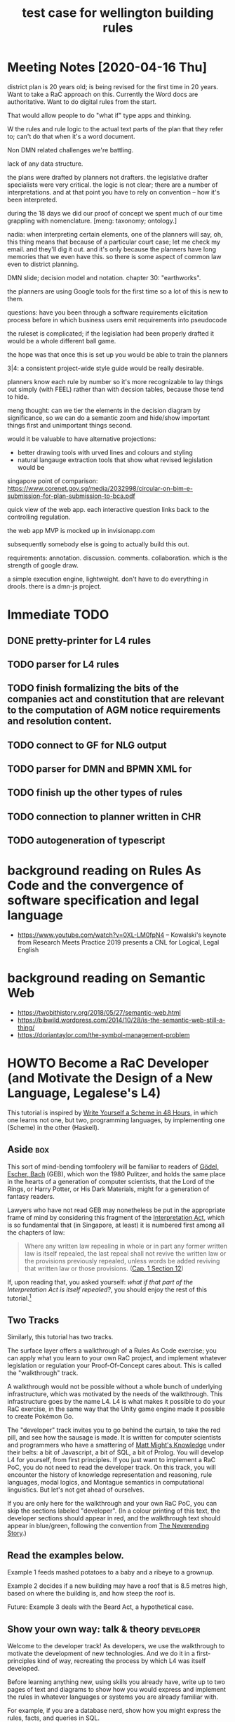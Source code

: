 #+TITLE: test case for wellington building rules
* Meeting Notes [2020-04-16 Thu]

district plan is 20 years old; is being revised for the first time in 20 years. Want to take a RaC approach on this. Currently the Word docs are authoritative. Want to do digital rules from the start.

That would allow people to do "what if" type apps and thinking.

W the rules and rule logic to the actual text parts of the plan that they refer to; can't do that when it's a word document.

Non DMN related challenges we're battling.

lack of any data structure.

the plans were drafted by planners not drafters. the legislative drafter specialists were very critical. the logic is not clear; there are a number of interpretations. and at that point you have to rely on convention -- how it's been interpreted.

during the 18 days we did our proof of concept we spent much of our time grappling with nomenclature. [meng: taxonomy; ontology.]

nadia: when interpreting certain elements, one of the planners will say, oh, this thing means that because of a particular court case; let me check my email. and they'll dig it out. and it's only because the planners have long memories that we even have this. so there is some aspect of common law even to district planning.

DMN slide; decision model and notation. chapter 30: "earthworks".

the planners are using Google tools for the first time so a lot of this is new to them.

questions: have you been through a software requirements elicitation process before in which business users emit requirements into pseudocode

the ruleset is complicated; if the legislation had been properly drafted it would be a whole different ball game.

the hope was that once this is set up you would be able to train the planners 

3|4:  a consistent project-wide style guide would be really desirable.

planners know each rule by number so it's more recognizable to lay things out simply (with FEEL) rather than with decsion tables, because those tend to hide.

meng thought: can we tier the elements in the decision diagram by significance, so we can do a semantic zoom and hide/show important things first and unimportant things second.

would it be valuable to have alternative projections:
- better drawing tools with urved lines and colours and styling
- natural langauge extraction tools that show what revised legislation would be

singapore point of comparison:
https://www.corenet.gov.sg/media/2032998/circular-on-bim-e-submission-for-plan-submission-to-bca.pdf

quick view of the web app. each interactive question links back to the controlling regulation.

the web app MVP is mocked up in invisionapp.com

subsequently somebody else is going to actually build this out.

requirements: annotation. discussion. comments. collaboration. which is the strength of google draw.

a simple execution engine, lightweight. don't have to do everything in drools.
there is a dmn-js project.






* Immediate TODO

** DONE pretty-printer for L4 rules

** TODO parser for L4 rules

** TODO finish formalizing the bits of the companies act and constitution that are relevant to the computation of AGM notice requirements and resolution content.

** TODO connect to GF for NLG output

** TODO parser for DMN and BPMN XML for 

** TODO finish up the other types of rules

** TODO connection to planner written in CHR

** TODO autogeneration of typescript

* background reading on Rules As Code and the convergence of software specification and legal language
- https://www.youtube.com/watch?v=0XL-LM0fpN4 -- Kowalski's keynote from Research Meets Practice 2019 presents a CNL for Logical, Legal English

* background reading on Semantic Web
- https://twobithistory.org/2018/05/27/semantic-web.html
- https://bibwild.wordpress.com/2014/10/28/is-the-semantic-web-still-a-thing/
- https://doriantaylor.com/the-symbol-management-problem

* HOWTO Become a RaC Developer (and Motivate the Design of a New Language, Legalese's L4)

This tutorial is inspired by [[https://en.wikibooks.org/wiki/Write_Yourself_a_Scheme_in_48_Hours][Write Yourself a Scheme in 48 Hours]], in which one learns not one, but two, programming languages, by implementing one (Scheme) in the other (Haskell).

** Aside                                                                                      :box:

This sort of mind-bending tomfoolery will be familiar to readers of [[https://en.wikipedia.org/wiki/G%25C3%25B6del,_Escher,_Bach][Gödel, Escher, Bach]] (GEB), which won the 1980 Pulitzer, and holds the same place in the hearts of a generation of computer scientists, that the Lord of the Rings, or Harry Potter, or His Dark Materials, might for a generation of fantasy readers.

Lawyers who have not read GEB may nonetheless be put in the appropriate frame of mind by considering this fragment of the [[https://en.wikipedia.org/wiki/Interpretation_Act][Interpretation Act]], which is so fundamental that (in Singapore, at least) it is numbered first among all the chapters of law:

#+BEGIN_QUOTE
Where any written law repealing in whole or in part any former written law is itself repealed, the last repeal shall not revive the written law or the provisions previously repealed, unless words be added reviving that written law or those provisions. ([[https://sso.agc.gov.sg/Act/IA1965?ProvIds=pr12-#pr12-][Cap. 1 Section 12]])
#+END_QUOTE

If, upon reading that, you asked yourself: /what if that part of the Interpretation Act is itself repealed?/, you should enjoy the rest of this tutorial.[fn:1]

** Two Tracks

Similarly, this tutorial has two tracks.

The surface layer offers a walkthrough of a Rules As Code exercise; you can apply what you learn to your own RaC project, and implement whatever legislation or regulation your Proof-Of-Concept cares about. This is called the "walkthrough" track.

A walkthrough would not be possible without a whole bunch of underlying infrastructure, which was motivated by the needs of the walkthrough. This infrastructure goes by the name L4. L4 is what makes it possible to do your RaC exercise, in the same way that the Unity game engine made it possible to create Pokémon Go.

The "developer" track invites you to go behind the curtain, to take the red pill, and see how the sausage is made. It is written for computer scientists and programmers who have a smattering of [[http://matt.might.net/articles/what-cs-majors-should-know/][Matt Might's Knowledge]] under their belts: a bit of Javascript, a bit of SQL, a bit of Prolog. You will develop L4 for yourself, from first principles. If you just want to implement a RaC PoC, you do not need to read the developer track. On this track, you will encounter the history of knowledge representation and reasoning, rule languages, modal logics, and Montague semantics in computational linguistics. But let's not get ahead of ourselves.

If you are only here for the walkthrough and your own RaC PoC, you can skip the sections labeled "developer". (In a colour printing of this text, the developer sections should appear in red, and the walkthrough text should appear in blue/green, following the convention from [[https://scifi.stackexchange.com/questions/160425/which-in-print-editions-of-neverending-story-have-red-green-text][The Neverending Story]].)

** Read the examples below.

Example 1 feeds mashed potatoes to a baby and a ribeye to a grownup.

Example 2 decides if a new building may have a roof that is 8.5 metres high, based on where the building is, and how steep the roof is.

Future: Example 3 deals with the Beard Act, a hypothetical case.

** Show your own way: talk & theory                                                     :developer:

Welcome to the developer track! As developers, we use the walkthrough to motivate the development of new technologies. And we do it in a first-principles kind of way, recreating the process by which L4 was itself developed.

Before learning anything new, using skills you already have, write up to two pages of text and diagrams to show how you would express and implement the rules in whatever languages or systems you are already familiar with.

For example, if you are a database nerd, show how you might express the rules, facts, and queries in SQL.

If you are a web developer, show how you would express the rules, facts, and queries in an interactive web app or API.

If you come from a highly OOP background, show your class hierarchy and methods.

If you're a functional programmer, just write the code and run it once for each query.

If you come from a unit-testing background, create some test cases.

If you're a mathematician, you might give some comments about which families of logics have the correct degree of expressiveness, and provide illustrations showing how the queries actually get resolved in your algebra.

*** Do the implementation                                                              :developer:

After planning out your approach, write actual running code. Show the queries getting answered, for both examples.

** A Self-Guided Tour of the Prior Art                                                  :developer:

Do minimal implementation of the examples across a given set of languages/engines/reasoners/logics.

This will require learning a variety of these tools. It may take some time to do so. In the future this section will list out a handful of the most important ones. You can skip the rest.

See what all of those implementations have in common.

Decide that some of them just suck and don't deserve any further attention.

Call the remainder the Surviving Representations.

** Subsume, subsume, subsume. Go higher. Go abstract. Go meta.                          :developer:

Go upstream from the implementations.

At the explicit risk of xkcd.com/927, devise a new higher-level representation that is exportable to all the others, plus one. Write the examples again.

(Though if one of the existing representations is clearly a superior superset of all the others, just choose that.)

** Write translators that convert your higher-level language to each of the existing Surviving Representations. :developer:

** Add NLG Support.                                                                     :developer:

Plus one what? The higher-level representation should also output to NLG, using Grammatical Framework.

** Add Formal Verification Support.                                                     :developer:

** Show how you're reusing as much available code as possible.                          :developer:

In particular, reuse an existing ontology. Most academic papers about ontologies try to give a language or meta-language for expressing ontologies. We want to look for resources lying in the other direction: we want to import libraries that we can use right away, we don't want to do the heavy lifting of writing a library from scratch using somebody else's framework.

* Requirements and Features

** User can express some rule details in a decision table spreadsheet

*** Example: Constitutive Rules

**** age of majority: >= 21

**** age of babyhood: < 4

*** Example: Ontology

ideally these ontologies would be inherited from some third party like kbpedia

**** ontology for food

**** ontology for geographies

**** ontology for persons

**** ontology for times?

*** Example: Activity Sequence Diagram

** User can express some rule logic in a controlled natural language

See for example:
- https://www.immuta.com/policy-enforcement/

*** CNL is convertible to textual rulelog

*** CNL is convertible to plain Flora-2 rulelog

*** CNL is convertible to LegalRuleML

*** CNL is convertible to Flora-2

*** CNL is convertible to legislative natural language

** Rule details and logic

** User can query the knowledgebase via an interactive expert system "shell"

** User can drill down into explanations and definitions

** System automatically adds a defeasibility conjunction to all evaluated predicates

* Example 1: Mashed Potatoes

Suppose we have a simple set of rules:

1. Adults are permitted to eat ribeye.
2. Babies are only permitted to eat mashed potatoes.

Given those two rules, assuming it's the year 2020, most people would be able to answer these questions:

1. If Alice was born in 2019, may she eat ribeye?
2. If Bob was born in 1960, may he eat mashed potatoes?

Most people would answer the first question "no", and the second "yes".

But why? How?

** Abstract Formalisation

It is reasonable to construct the following rules:

*** Explicit Regulative Rules

**** Examples
1. Any person, who is an adult, is allowed to eat Ribeye.
2. Any person, who is a baby, is allowed to eat Mashed Potatoes.
3. Any person, who is a baby, is not allowed to eat anything besides Mashed Potatoes.

**** Discussion

From the perspective of Coode we analyze rules into the following /normal form/ ~Coode_X~:
- Any person ~P~
- who meets the definition given in constitutive ruleset ~PCR_X~
- (and is for the purposes of section list ~SL_X~ known as a ~P_alias_X~)
- (upon the occurrence of an event ~E_X~)
- when conditions ~CL_X~ hold
- deontic ~D_X~: may / must / shant
- do action ~A_X~
- (within ~TW_X~ time, starting ~TA_X~ time after event ~E_X~ ~TL_X~ (time-alignment) starts/ends)

From the perspective of Hohfeld, we observe *Hohfeld_X*:
- the Right or Power granted to person P under /Coode_X/
- implies that some other person P' now has a Duty or Liability or No-Right or whatever
- which may just as well be phrased as ~Coode_X'~

*** World Knowledge: Constitutive Rules

Without being given the definition of "adult" and "baby", you might have relied on some knowledge you already had about the world:

1. An adult is a person who was born more than 21 years ago. Maybe 16, maybe 18, maybe 25. But someone born in 1960 is older than all of those.
2. A baby is a person who was born less than 4 years ago. Or, for the purposes of the question, is capable of eating ribeye steak. Which someone at age 1 probably is not.

If we need to, we can formalize those rules somewhere in the background, taking 3 as the age of non-babyhood, and 21 as the age of adulthood.

*** Inferred Regulative Rules

Our world knowledge includes default rules; those rules include a rebuttable presumption that: *adults are permitted to do things unless specifically prohibited.*

1. Any person, who is an adult, is allowed to eat any food.

We know from the regulative rules that: *Mashed Potatoes exist in our domain of discourse.*

From which we conclude: *Any adult is allowed to eat Mashed Potatoes.*

And we know that *Ribeyes exist in our domain of discourse; they, like mashed potatoes, are a food*.

We also know that ribeyes and mashed potatoes are not the same thing. This may sound like belabouring the obvious, but rule systems sometimes need this level of detail.

From which we conclude: *Any baby is not allowed allowed to eat ribeye.*

*** Facts

We are given:
- Alice was born in 2019.
- Bob was born in 1960.

*** World Knowledge
mashed potatoes and ribeyes are both subclasses of food.

*** Questions Answered

**** Is Alice allowed to eat Mashed Potatoes?
Yes.

**** Is Alice allowed to eat Ribeye?
No.

**** Is Bob allowed to eat Mashed Potatoes?
Yes.

**** Is Bob allowed to eat Ribeye?
Yes.

*** In terms of Coode                                                              :jurisprudence:

*** In terms of Hohfeld                                                            :jurisprudence:

** Ontological Formalisation

Software projects often begin by asking "what are the entities?" and "what are the relations between them?"

This is called [[https://en.wikipedia.org/wiki/Entity%25E2%2580%2593relationship_model][Entity-Relationship Modelling]]. It can happen at various levels of formality:
- as a vague fog of unspoken assumptions in the solo programmer's head
- as a type system in a programming language
- as a JSON or XML schema
- as an SQL database schema
- as a [[https://en.wikipedia.org/wiki/Class_diagram][UML class diagram]]
- as an OWL Ontology -- the choice of Semantic Web proponents. ([[https://twobithistory.org/2018/05/27/semantic-web.html][Remember Semantic Web? Yeah.]])
- as an exercise in [[http://citeseerx.ist.psu.edu/viewdoc/download?doi=10.1.1.54.3656&rep=rep1&type=pdf][applied category theory]]

A variety of [[https://en.wikipedia.org/wiki/Computer-aided_software_engineering][CASE]] software exists to help people express their ER diagrams. For example, [[https://www.lucidchart.com/pages/examples/er-diagram-tool][LucidChart]]'s editor outputs to an SQL schema.

Suppose you're in the Javascript ecosystem, coding with React and TypeScript. You can export your TypeScript types to JSON schema, using https://github.com/YousefED/typescript-json-schema. Once you have JSON schema, you can then automatically generate a web form in React: https://github.com/rjsf-team/react-jsonschema-form. That form automatically does validation according to the schema. That's a lot of code you didn't have to write.

So that's cool. Later we'll see if the same is true of rules.

Let's express our entity ontology in the abstract. If you are familiar with one of the above systems, you can imagine how it would look in your favourite system.

*** There exist one or more Persons (singular: Person).

**** A Person has a Name.

**** A Person has a Birthdate.

**** Bob is a Person.

*** There exist one or more Activities (singular: Activity).

An Activity has a Name.

A unary Activity is either Permitted or Forbidden to a given Person.

**** Blinking is an Activity

**** Bob is allowed to do Blinking.

** There exist one or more Foods (singular: Food).

A Food has a Name.

Steak is a Food.

Ribeye is a Steak.

From this we see that entities may subclass other entities.

** Eating is a binary relation -- involving a Person and a Food.

In the context of Eating, an Person is known as an Eater.

Eating is a Permitted Activity provided the Eater is a Baby and the Food is Mashed Potatoes.

** Eating is an Activity.

The binary relation "eating" is a subclass of other activities of arity 2.

** Modals add a Deontic element to an existing Activity.

Saying that something is a Permitted Activity implies that there must be other kinds of activities, such as Forbidden Activities, or Mandatory Activities.

We use the language of modal logic to describe these activities: there are three key /deontic modals/: a thing can be Obligatory, Permitted, or Prohibited.

** Example 1 Implementation Illustrations

For the sake of properly learning the prior art, we implement these rules, and answer the four key questions, in a variety of languages. The result is a sort of programming chrestomathy for logical languages.

*** DONE Prolog

If you download SWI-Prolog, you should be able to run this. If not, just eyeball it; you should see how logic programming's backward-chaining inference engines use Horn clauses, which are phrased "head IF body". This may seem backward to you at first; if you come from from an imperative programming background, as most people do, you will be used to "if/then" statements. Logic programming uses "then/if" statements. This turns out to be the natural form of the "it depends" mode of speech.

#+BEGIN_SRC prolog :tangle ex1.pl
  :- discontiguous permittedAction/3.
  :- set_prolog_flag(verbose,silent).

  %% explicit regulative rules.
  %% it is permitted for a person to eat ribeye IF the person is an adult.
  permittedAction(Person,eat,ribeye)         :- isAdult(Person).
  %% if you come from a mathematical logic background, you can read ":-" as the left-implication arrow "<-".
  %% if you come from a functional background, you can think of the Horn clause as meaning:
  %% permittedAction is a ternary relation of type Person -> Verb -> Noun -> Maybe Boolean.
  %% this three-valued logic arises from the Well-Founded Semantics: https://en.wikipedia.org/wiki/Well-founded_semantics
  %% Logic Programming basically tries to please you by looking for ways to return Just True.
  %% here, for the permittedAction(Person,...) function to return a Just True, isAdult(Person) has to return Just True.
  %% isAdult is a unary function of type Person -> Maybe Boolean.
  %% You can think of the fact that "eat" and "ribeye" appear in the function parameters, as an example of destructuring.

  %% it is permitted for a person to eat mashed potatoes if the person is a baby.
  permittedAction(Person,eat,mashedPotatoes) :- isBaby(Person).

  %% facts about individuals
  birthDate(alice, 2019).
  birthDate(  bob, 1960).

  %% In a normal language, you'd expect a function to return a value: calling thisYear() would return 2020.
  %% But in Prolog, all Prolog expressions are ultimately typed Maybe Boolean. So we need to find a different way
  %% to set return values. We know that call-by-reference allows a language to park return values inside "function parameters".
  %% For the purposes of this example, we can pretend that this is what is going on.
  %% The question specified that we're evaluating our rules as of the year 2020.
  %% So calls elsewhere to thisYear(TY) will set TY to 2020.
  thisYear(2020).

  %% world knowledge: constitutive rules about babyhood and adulthood
  %% calling birthDate(alice,BY) sets BY to 2019. This is called "term unification".
  %% a person is an adult if, letting TY be 2020, and letting BY be the person's birthdate, their current age (TY-BY) is >= 21 years.
  isAdult(Person) :- thisYear(TY), birthDate(Person,BY), TY-BY >= 21.
  isBaby(Person)  :- thisYear(TY), birthDate(Person,BY), TY-BY <  4.

  %% inferred regulative rules from "common-sense world knowledge":
  %% - adults can do whatever they want by default; so they can eat anything, so long that thing is a member of the class of foods
  permittedAction(Person,eat,O) :- isAdult(Person), isMember(O,food).
  %% - but babies can't eat anything explicitly denied to them.
  permittedAction(Person,eat,_) :- isBaby(Person), false.

  %% "ontology" and world knowledge. we contrive an ad-hoc class model because plain Prolog doesn't have one.
  isMember(mashedPotatoes,food).
  isMember(ribeye,food).
  %% we shall neglect to say that ailce and bob are persons.

  %% queries
  run(permittedAction(alice,eat,mashedPotatoes)).
  run(permittedAction(alice,eat,ribeye)).
  run(permittedAction(bob,eat,mashedPotatoes)).
  run(permittedAction(bob,eat,ribeye)).

  :- forall(run(PA), (write(PA), write("   "), (once(PA) -> write("true") ; write("false")), nl)).

#+END_SRC

Now to answer the question: Who can eat what? 

#+RESULTS: ex1-swipl-1
:  % swipl ex1.pl
:  permittedAction(alice,eat,mashedPotatoes)   true
:  permittedAction(alice,eat,ribeye)   false
:  permittedAction(bob,eat,mashedPotatoes)   true
:  permittedAction(bob,eat,ribeye)   true

Grouping eaters by foods:

#+RESULTS: Eaters
:  ?- setof(Eater, permittedAction(Eater,eat,Food), Eaters).
:  Food = mashedPotatoes,
:  Eaters = [alice, bob] ;
:  Food = ribeye,
:  Eaters = [bob].

Grouping foods by eaters:

#+RESULTS: Foods
:  ?- setof(Food, permittedAction(Eater,eat,Food), Foods).
:  Eater = alice,
:  Foods = [mashedPotatoes] ;
:  Eater = bob,
:  Foods = [mashedPotatoes, ribeye].

*** DONE Flora-2

Flora-2 extends Prolog with objects and higher-order logic. If you come from an OOPy background, you might find the syntax a little odd. We will explain by analogy:

- in regular Prolog, variables are Capitalized. in Flora-2, variables are prefixed with a ~?~ sign, hence ~?P~ to represent a person. This is no weirder than Perl's use of ~$~ as a variable prefix.
- Typescript declares class membership as ~alice : person~. Flora-2 declares class membership as ~alice:person~. Same thing.
- Typescript might define an attribute by saying ~alice.birthDate = 2019~. In Flora-2, it would be ~alice[birthDate->2019]~. An arrow instead of an equals sign? Fine.
- Typescript might define a method as ~class person { ageAsOf = (ThisYear) => ThisYear - self.birthDate }~. In Flora-2, well, see below.

We take advantage of some of these ideas to generalize our program: a permitted action is one type of deontic action, where the deontic can be "must", "may", or "shant". The object of the action is a verb phrase, which looks like a function: for example, ~eat(ribeye)~.

#+BEGIN_SRC flora :tangle ex1.flr

  // an action generally has the form Subject Do Something.
  // This may make you think of:
  // - Subject Verb Object (grammar)
  // - Subject Predicate Object (RDF)

  // a _permitted_ action has the form Subject May Do Something.
  // that suggests a more general form of a _deontic_ action, which has the form Subject May/Must/Shant Do Something: Person May Eat Ribeye.
  //
  // let's express the permittedAction in a Computational Linguistics kind of way: we treat the "Do Something" as a verb phrase.
  permittedAction(?Subject,?VerbPhrase) :-
  // The Verbphrase "May Do Something" breaks down into "May Verb Noun". We use mkVP to destructure it.
          mkVP(?VerbPhrase,?Verb,?Noun),
  // that leaves us with the general form of a deontic modal; we fix the deontic to "may":
          deonticAction(?Subject,may,?Verb,?Noun).

  // explicit regulative rules. The "Do" in our example is "eat".
  deonticAction(?P,may,eat,ribeye)         :- isAdult(?P).
  deonticAction(?P,may,eat,mashedPotatoes) :- isBaby(?P).

  // you can get a verb phrase by tacking a verb on to a noun. this destructuring goes both ways.
  mkVP(?VerbPhrase,?Verb,?Noun) :- ?VerbPhrase = ?Verb(?Noun).
  // in more sophisticaed examples we will see how DCGs are used do this

  // facts about individuals
  alice:person[birthDate->2019].
  bob:person[birthDate->1960].

  // world knowledge: constitutive rules about babyhood and adulthood
  isAdult(?P) :- thisYear(?TY), ?P[ageAsOf(?TY)->?Age], ?Age >= 21.
  isBaby(?P)  :- thisYear(?TY), ?P[ageAsOf(?TY)->?Age], ?Age <  4.

  // inferred regulative rules:
  // - by default, adults can eat anything, as long as it's a food.
  permittedAction(?P,eat(?O)) :- ?P:adultPerson, ?O:food.
  // - but babies can't eat anything explicitly denied to them.
  permittedAction(?P,eat(?_)) :- isBaby(?P), no.

  // general facts about time
  thisYear(2020).

  // "ontology" and additional world knowledge. we define things this way because Flora-2 doesn't support code inheritance yet: see p.111 of the user's manual.
  {mashedPotatoes,ribeye}:food.
  ?Person[ageAsOf(?Year) -> ?Age] :-
          ?Person:person, ?Person[birthDate -> ?BY],
          ?Age \is ?Year - ?BY.

  // There are lots of other ways to conceive this: we could have Adults and Babies be subclasses of Persons, automatically predicated on age.
  ?Person:adultPerson :- ?Person:person, isAdult(?Person).
  ?Person:babyPerson  :- ?Person:person, isBaby(?Person).

#+END_SRC

And we see:

#+RESULTS: Foods
:  flora2 ?- [ex1].
:  flora2 ?- permittedAction(?Person,eat,?Food).
:  
:  ?Person = alice
:  ?Food = mashedPotatoes
:  
:  ?Person = bob
:  ?Food = mashedPotatoes
:  
:  ?Person = bob
:  ?Food = ribeye


*** DONE TypeScript

Typescript equips Javascript with a type system. Popular frameworks like Angular eschew regular JS in favour of TS.

Implementing the example in Typescript is surprisingly verbose, due to the need to spell out the machinery which would normally be implicit in a declarative logic program.

#+BEGIN_SRC typescript :tangle ex1.ts
  class Person {
      constructor( readonly name: String, readonly birthdate: Date ) { }
      isAdult(asOf:Date) { return (asOf.getFullYear() - this.birthdate.getFullYear() >= 21) }
      isBaby (asOf:Date) { return (asOf.getFullYear() - this.birthdate.getFullYear() < 4)  }
  }
  enum Action { "eat" }
  let Foods = ["ribeye", "mashedPotatoes"]
  class Activity {
      constructor( readonly verb: Action, readonly noun: String ) { }
      permitted(p:Person): Boolean {
          if (this.verb == Action.eat) {
              switch (this.noun) {
                  case "ribeye":         if    (p.isAdult(new Date("2020-01-01"))) { return true }; break;
                  case "mashedPotatoes": if    (p.isBaby (new Date("2020-01-01"))) { return true };
                  default:               return p.isAdult(new Date("2020-01-01"));
              }
          }
          return false;
      }
  }
  let alice = new Person ("Alice", new Date("2019-01-01") )
  let bob   = new Person ("Bob",   new Date("1970-01-01") )
  for (var food of ["ribeye","mashedPotatoes"]) {
      for (var person of [alice,bob]) {
          const activity = new Activity(Action.eat, food);
          console.log(`is ${person.name} allowed to eat ${food}? ${activity.permitted(person)}`);
      }
  }
#+END_SRC

#+RESULTS ex1.js
: % node ex1.js
: is Alice allowed to eat ribeye? false
: is Bob allowed to eat ribeye? true
: is Alice allowed to eat mashedPotatoes? true
: is Bob allowed to eat mashedPotatoes? true

*** DONE JSON-Rules-Engine

JRE is a forward-chaining, production-rule system designed for [[https://en.wikipedia.org/wiki/Event_condition_action][ECA rules]]. Shoehorning a backward-chaining logic system into it is an example of [[https://en.wikipedia.org/wiki/Worse_is_better][worse is better]]. We bravely soldier on, paying close attention to the priorities so that we contrive for the engine to execute the rules in just the right sequence to come to the right conclusions. In other words, we manually perform SLD resolution. But wouldn't it be better to just do all this in some sort of client-side Javascript engine, like http://tau-prolog.org/?

#+BEGIN_SRC typescript :tangle ex1-jre.ts
  import { Engine } from 'json-rules-engine'

  let engine = new Engine()

  engine.addRule({
      conditions: { all: [{ fact: 'thisYear',  operator: 'greaterThan', value: 0 },
                          { fact: 'birthDate', operator: 'greaterThan', value: 0 },
                         ] },
      event: { type: 'age-computation' },
      priority: 20, // IMPORTANT!  Set a higher priority for the age-computation, so it runs first
      onSuccess: function (event, almanac) {
          almanac.addRuntimeFact('age', almanac.factValue('thisYear') - almanac.factValue('birthDate'))
      },
  })
  engine.addRule({
      conditions: { all: [{ fact: 'age', operator: 'greaterThanInclusive', value: 21 }] },
      event: { type: 'majority-computation' },
      priority: 10, // IMPORTANT!  Set a higher priority for the MajorityRule, so it runs first
      onSuccess: function (event, almanac) {
          almanac.addRuntimeFact('isAdult', true)
      },
      onFailure: function (event, almanac) {
          almanac.addRuntimeFact('isNotAdult', false)
      }
  })
  engine.addRule({
      conditions: { all: [{ fact: 'age', operator: 'lessThan', value: 4 }] },
      event: { type: 'minority-computation' },
      priority: 10, // IMPORTANT!  Set a higher priority for the MajorityRule, so it runs first
      onSuccess: function (event, almanac) {
          almanac.addRuntimeFact('isBaby', true)
      },
      onFailure: function (event, almanac) {
          almanac.addRuntimeFact('isNotBaby', false)
      }
  })
  engine.addRule({
      conditions: {
          any: [
              { all: [{ fact: 'food', operator: 'equal', value: "ribeye" },
                      { fact: 'isAdult', operator: 'equal', value: true }]},
              { all: [{ fact: 'food', operator: 'equal', value: "mashedPotatoes" },
                      { fact: 'isBaby', operator: 'equal', value: true }]},
              { all: [{ fact: 'isAdult', operator: 'equal', value: true }]}
          ]
      },
      event: {  // define the event to fire when the conditions evaluate truthy
          type: 'permitted',
          params: {
              message: 'permittedAction!'
          }
      }
  })

  /**
   ,* Define facts the engine will use to evaluate the conditions above.
   ,* Facts may also be loaded asynchronously at runtime; see the advanced example below
   ,*/
  let factset = [
      { name:"alice", thisYear: 2020, birthDate: 2019, food: "mashedPotatoes" },
      { name:"alice", thisYear: 2020, birthDate: 2019, food: "ribeye" },
      { name:"bob", thisYear: 2020, birthDate: 1970, food: "mashedPotatoes" },
      { name:"bob", thisYear: 2020, birthDate: 1970, food: "ribeye" }
  ]

  for (var facts of factset) {
  engine
    .run(facts)
    .then(results => {
      // 'results' is an object containing successful events, and an Almanac instance containing facts
      results.events.map(event => console.log(event.params.message))
    })
  }

#+END_SRC

*** DONE DMN

DMN lays bare the decision-making algorithm in a functional, graph-oriented, decision-table-oriented style.

See the file [[file:ex1%20foods.dmn][ex1 foods.dmn]] in this directory; you can open it in Drools.

See also the "ex1 dmn *.png" files.

[[file:ex1%20dmn%20age%20class.png][file:~/src/l/complaw-deeptech/L4/rules/nz-201910/ex1 dmn age class.png]]

*** Drools

Drools, at its core, is a Java rules engine; a business transformation suite has been engineered around it by Red Hat.

Drools automatically imports DMN files (and also has its own editor for DMN) and automatically brings up a set of REST API endpoints using KIE.

https://developers.redhat.com/products/red-hat-decision-manager/hello-world



*** TODO Semantic Web: OWL and Protege

We define an OWL ontology for foods, using Protege.

And we use OWL expressions to define adult and baby classes as a function of the birthdate property.

then we use OWL expressions to define classes of allowed and prohibited relationships between persons and foods.

**** Formats

***** Manchester

#+BEGIN_SRC manchester

  Prefix: : <http://www.semanticweb.org/mengwong/ontologies/2019/10/untitled-ontology-4#>
  Prefix: dc: <http://purl.org/dc/elements/1.1/>
  Prefix: obda: <https://w3id.org/obda/vocabulary#>
  Prefix: owl: <http://www.w3.org/2002/07/owl#>
  Prefix: rdf: <http://www.w3.org/1999/02/22-rdf-syntax-ns#>
  Prefix: rdfs: <http://www.w3.org/2000/01/rdf-schema#>
  Prefix: xml: <http://www.w3.org/XML/1998/namespace>
  Prefix: xsd: <http://www.w3.org/2001/XMLSchema#>

  Ontology: <http://www.semanticweb.org/mengwong/ontologies/2019/10/untitled-ontology-4>
  Datatype: xsd:dateTime
  Datatype: xsd:int

  ObjectProperty: mayEat

      Characteristics: 
          Functional

      Domain: 
          Person

      Range: 
          Food

      InverseOf: 
          suitableFor


  ObjectProperty: suitableFor

      Characteristics: 
          InverseFunctional

      InverseOf: 
          mayEat


  DataProperty: age

      Characteristics: 
          Functional

      Domain: 
          Person

      Range: 
          xsd:int


  DataProperty: birthDate

      Domain: 
          Person

      Range: 
          xsd:dateTime


  DataProperty: minimumAge

      Domain: 
          Food

      Range: 
          xsd:int


  Class: Animal


  Class: Food


  Class: PermittedAction


  Class: Person


  Individual: Alice

      Types: 
          Person

      DifferentFrom: 
          Bob


  Individual: Bob

      Types: 
          Person

      DifferentFrom: 
          Alice


  Individual: MashedPotatoes

      Types: 
          Food

      DifferentFrom: 
          Ribeye


  Individual: Ribeye

      Types: 
          Food

      DifferentFrom: 
          MashedPotatoes


#+END_SRC

**** Other

Suppose we feel the desire to allow Google's Knowledge Graph to give advice based on the above rules.

How would this schema work in Semantic Web / Linked Data?

Software such as Protege could manage the ontology, and export to a JSON-LD OWL file.

http://xmlns.com/foaf/spec/#term_Person

Apparently SemWeb relations are all unary!

*** TODO GF

See 201912-dmn-owl-en/Companies.gf

We develop a very simple GF grammar, with support for notions of:
- Party    (Alice and Bob)
- Deontics (Obligation, Permission, Prohibition, aka Must, May, Shant)
- Verb     (Eat)
- Object   (Food, being either Ribeye or MashedPotatoes)

The abstract grammer looks like this:

#+BEGIN_EXAMPLE
  Companies> gt
  mkStatement Alice May Eat MashedPotatoes
  mkStatement Alice May Eat Ribeye
  mkStatement Alice Must Eat MashedPotatoes
  mkStatement Alice Must Eat Ribeye
  mkStatement Alice Shant Eat MashedPotatoes
  mkStatement Alice Shant Eat Ribeye
  mkStatement Bob May Eat MashedPotatoes
  mkStatement Bob May Eat Ribeye
  mkStatement Bob Must Eat MashedPotatoes
  mkStatement Bob Must Eat Ribeye
  mkStatement Bob Shant Eat MashedPotatoes
  mkStatement Bob Shant Eat Ribeye
#+END_EXAMPLE

And the linearizations look like this:

#+begin_example
  Companies> gt | l -unlextext
  Alice may eat mashed potatoes.
  Alice may eat ribeye.
  Alice must eat mashed potatoes.
  Alice must eat ribeye.
  Alice shan't eat mashed potatoes.
  Alice shan't eat ribeye.
  Bob may eat mashed potatoes.
  Bob may eat ribeye.
  Bob must eat mashed potatoes.
  Bob must eat ribeye.
  Bob shan't eat mashed potatoes.
  Bob shan't eat ribeye.
#+end_example

So, we've got a nice bidirectional parser and surface realizer. But what of the semantics? The decision that Alice is a baby, and that Bob is an adult, lies beyond the jurisdiction of GF. Or does it?

Let's pump up the Party cats with more attributes.

*** L4

Here's what the foods case looks like in L4's controlled natural rules language. This syntax is our moral equivalent to AceRules:

**** A working BNF and parser is being developed for this language in the following tools:

***** TODO BNFC
abandoned due to apparent duplication error -- once a Term is matched in a BNF RHS, that Term is bound over the rest of the RHS and requires the exact match again

The work is in L.cf somewhere

***** TODO Elm Parser

***** TODO Haskell Megaparsec

***** TODO GF

**** Rules
# this is a syntactic comment ignored by the parser
# example 1, foods, in L4

(Lex specialis derogat legi generali. These rules are ordered from general (top) to specific (bottom). In practice, they are evaluated from bottom to top.)

A NaturalPerson shall not eat anything that is not a Food.

A Baby shall not eat any Food that is not explicitly permitted.

A Baby may eat any of the following:
- MashedPotatoes
- Colostrum

An Adult may eat any Food that is not explicity forbidden.

An Adult shall not eat Colostrum.

For the avoidance of doubt, an Adult may eat RibEye.

**** Definition: Foods
The class of edible items ("Foods") contains the following distinct members:
- rib eye steak ("RibEye")
- mashed potatoes ("MashedPotatoes")
- mother's milk ("Colostrum")

**** (Definition: Eating)
"Eat" is an activity relationship between a NaturalPerson and a Food. Lower case is acceptable.

**** Definition: Natural Persons
A natural person ("NaturalPerson") may have the following attributes:
- date of birth ("BirthDate"), a Date object
- street address ("Address"), an Address object
- citizenship ("Nationality"), one or more CountryCode objects

**** Definition: Adulthood
A NaturalPerson is an Adult on a given Date ("As-Of-Date") if their BirthDate is no less than 21 years before the As-Of-Date.

**** Definition: Babyhood
A NaturalPerson is a Baby on a given Date ("As-Of-Date") if their BirthDate is no more than 4 years before the As-Of-Date.

(And their BirthDate is not after the As-Of-Date.)

# There is an important semantic difference between
# "no more than X years before" and
# "not more than X years before".
# The former is before, but < X years before.
# The latter is < X years before, or after.

**** Parties
The class of NaturalPersons contains the following distinct members:
- Alice Apple ("Alice"), whose BirthDate is 2018-01-01.
- Bob Banana ("Bob"), whose BirthDate is 1950-02-03.

**** ut nos praesumpseram

# Semantic comments are consumed by the interpreter but considered marked for omission from the natural language output.

# Paragraphs wholly enclosed in single parentheses are semantic comments.

# Paragraphs under an "ut nos praesumpseram" section are also treated as semantic comments.

Date, Address, and CountryCode objects are defined in the Standard Legal Library v1.0, available at http://l4.example.com/lib/legal/standard/

We take for granted that members of all classes also have the attributes Name and ID.

# For humour, we define "taken" as the moral inverse of the mathematical "given", in the sense that "given X=1" is explicitly spelled out; "taken X=1" is part of the T- and A-boxes but is omitted from natural language concretizations. "We take it for granted."


*** SparQL

*** KBpedia

http://kbpedia.org/knowledge-graph/reference-concept/?uri=Person

** Representing Time

RDF doesn't have a good way to indicate when a relation starts or stops. See RDFt which shoehorns start/stop intervals into the predicate. But it may be more freeing to just use an unencumbered ER system like an SQL DB or pure OWL.

https://www.w3.org/TR/owl-time/

Or we could extend RDF triple notation, as quad notationa already has, to penta or sexa notation.

* Example 2: Building Height
:PROPERTIES:
:lrml:LegalSource: https://wellington.govt.nz/~/media/your-council/plans-policies-and-bylaws/district-plan/volume01/files/v1chap05rules.pdf?la=en
:END:

We take a subset of the rules to say:
1. the construction of a building is a Permitted Activity,
2. if the building's height does not exceed the Adjusted Maximum Height,
3. and the building's site coverage does not exceed the Maximum Site Coverage,
4. and the building's adjusted form does not exceed the Building Recession Envelope

The Adjusted Maximum Height is the Maximum Height, conditionally increased by 1m if:
1. the building is in a residential area excluding the Oriental Bay Height Area
2. and the roof slope is 15 degrees or greater.

The Maximum Height is given by this lookup table:
1. in Johnsonville, the Maximum Height is 8 meters
2. in the Outer Residential Area except OR3 Roseneath, the Maximum Height is 8 meters
3. in OR3 Roseneath, the Maximum Height is 10 meters
4. ...

The Maximum Site Coverage is given by this lookup table:
1. In Medium Density Residential Areas, the Maximum Site Coverage is 50%
2. In IR 3 - Aro Valley, the Maximum Site Coverage is 40%
3. ...

The 

** source texts

rules are indexed at 
https://wellington.govt.nz/your-council/plans-policies-and-bylaws/district-plan/volume-1-objectives-policies-and-rules

5 rules: https://wellington.govt.nz/~/media/your-council/plans-policies-and-bylaws/district-plan/volume01/files/v1chap05rules.pdf?la=en

5 standards:
https://wellington.govt.nz/~/media/your-council/plans-policies-and-bylaws/district-plan/volume01/files/v1chap05standards.pdf?la=en

5 appendices
https://wellington.govt.nz/~/media/your-council/plans-policies-and-bylaws/district-plan/volume01/files/v1chap05app.pdf?la=en


*** R 5.1 Permitted Activities

The following activities are permitted in Residential Areas (which includes the Inner and Outer
Residential Areas and the identified Medium Density Residential Areas as shown on the planning
maps) provided that they comply with any specified conditions.

*** R 5.1.7

Residential buildings, accessory buildings and residential structures
subject to standards 5.6.2

The construction, alteration of, and addition to, residential buildings,
accessory buildings, and residential structures, except those listed below,
is a Permitted Activity provided the new building or structure, or the new
part of the building or structure, complies with the standards specified in
section 5.6.2 (buildings and structures).

*** R 5.3 Discretionary Activities (Restricted)

Section 5.3 describes which activities are Discretionary Activities (Restricted) in Residential Areas.
Consent may be refused or granted subject to conditions. Grounds for refusal and conditions will be
restricted to the matters specified in rules 5.3.1 to 5.3.13. The decision on whether or not a resource
consent application will be notified will be made in accordance with the provisions on notification in
the Act.

*** R 5.3.4

The construction, alteration of, and addition to residential buildings,
accessory buildings and residential structures which would be Permitted,
Controlled or Discretionary (Restricted) Activities but which do not comply
with one or more of the standards outlined in section 5.6.2 (Buildings and
Structures) are Discretionary Activities (Restricted). Unless otherwise
noted below, discretion is limited to the effects generated by the
standard(s) not met:

*** R 5.3.4.4

site coverage (standard 5.6.2.4)

*** R 5.3.4.5

maximum height (standards 5.6.2.5, 5.6.2.6, and 5.6.2.7) and additions and
alterations to buildings with an existing non-compliance (standard 5.6.2.9),
discretion is limited to the effect of building height on:
- the amenity values of adjoining properties
- the character of the surrounding neighbourhood, including the form and scale of neighbouring buildings
- the visual character of the coastal escarpment (for any site in the Residential Coastal Edge)

*** R 5.3.4.7

building recession plane (standard 5.6.2.8)

*** R 5.5 Non-complying Activities

Activities that contravene a rule in the Plan, and which have not been provided for as Discretionary
Activities (Restricted) or Discretionary Activities (Unrestricted) are Non-Complying Activities.

*** S 5.6.2 Buildings and Structure Standards

These standards apply to the construction of buildings and structures in the Residential Area.

*** S 5.6.2.4.1

Site coverage must comply with the maximum standards listed in Table 5 below.

| Medium Density Residential Areas                    | 50%                                                                                   |
| Inner Residential Area (exceptions listed below)    | 50%                                                                                   |
| IR 3 – Aro Valley                                   | 40%                                                                                   |
| IR 5 – Oriental Bay Height Area                     | No requirement                                                                        |
| Outer Residential Area (exceptions listed below)    | 35% (this may be increased to                                                         |
|                                                     | 40% if the extra site coverage comprises only uncovered decks over 1 metre in height) |
| OR 3 – Roseneath                                    | 45%                                                                                   |
| OR 4 – Mitchell Town/Holloway Road (see Appendix 5) | Area 1 = 40%                                                                          |
|                                                     | Area 2 = 30%                                                                          |
|                                                     | Area 3 = 20%                                                                          |

*** S 5.6.2.5 Maximum Height

*** S 5.6.2.5.1 Maximum Height

Subject to standards 5.6.2.6, 5.6.2.7 and 5.6.2.8, the maximum height standards
for buildings and structures are listed in Table 6 below.

Table 6 – Maximum Height of Buildings and Structures

| Medium Density Residential - Kilbirnie           | 10 metres                                              |
| Medium Density Residential - Johnsonville        | 8 metres                                               |
| Inner Residential Area (exceptions listed below) | 10 metres                                              |
| IR 3 – Aro Valley                                | 7.5 metres                                             |
| IR 4 – Mt Cook, Newtown, Berhampore              | 9 metres                                               |
| IR 5 – Oriental Bay Height Area                  | 13 – 34 metres above mean sea level (refer Appendix 4) |
| IR 6 – North Kelburn/Bolton Street               | 10 - 16 metres (refer Appendix 3)                      |
| Outer Residential Area (exception listed below)  | 8 metres                                               |
| OR 3 – Roseneath                                 | 10 metres                                              |

*** S 5.6.2.5.2 Hazard Area (Fault Line)

For properties located within the Hazard (Fault Line) Area the maximum height is 8m.

*** S 5.6.2.5.5 Roof Slope

In Residential Areas (excluding the Oriental Bay Height Area) an additional 1m can
be added to the maximum height (stated in standards 5.6.2.5.1, 5.6.2.5.4 and
5.6.2.7) of any building with a roof slope of 15 degrees or greater (rising to a
central ridge) as illustrated on the following diagram:

Adds 1m to S5_6_2_5_1

*** S 5.6.2.8 Building Recession Planes

*** S 5.6.2.8.1 Envelope

All buildings and structures, including fences and walls, shall be contained within a
building recession envelope (in the form of a “tent” constructed by drawing
recession control lines over the site from all parts of all boundaries), provided that:
• no account shall be taken of aerials, satellite dishes, light tubes, skylights,
chimneys or decorative features, provided none of the above may exceed 1 metre
in any horizontal direction
• no account shall be taken of solar panels or solar hot water systems (and
associated hardware) provided that the panels do not protrude more than 500mm
from the surface of the roof and the total area of solar panels does not exceed 10
square metres.
• gable end roofs may penetrate the building recession plane by no more than one
third of the gable height.
• building recession planes do not apply to site boundaries fronting the street.

*** 5.6.2.8.2

Each recession control line shall rise vertically for 2.5m from ground level at the
boundary and then incline inwards, at 90° to the boundary in plan. For each
boundary the angle of inclination to the horizontal is determined by the direction in
which the boundary faces (i.e. its compass bearing) which is ascertained by the
bearing of a line drawn outwards from the site perpendicular to that boundary line.

MDRA A&B 1.5 : 1

*** S 5.6.2.10 Maximum Fence Height

*** S 5.6.2.10.1

On a street frontage or in a front yard, a fence or wall, or combination of these
structures (whether separate or joined together), shall have a maximum height of 2
metres measured from the ground level at the boundary.



** current app implementation
https://master.d1tzk6j3aia451.amplifyapp.com/

** Motivations for an Ontology

*** How do Locations work?

At first we might be tempted to treat locations as an enum: the possible locations are a disjoint set, all at the same conceptual level.

Then we observe that a tree-like hierarchy may be more appropriate, because the Outer Residential Area contains OR1, OR2, OR3 Roseneath.

Then we wonder if there are actually multiple categorical dimensions: can a building be in a Medium Density Residential Area at the same time it is in a Hazard (Fault Line) Area?

Then we think, "do we really need to reinvent this wheel? Isn't there some library we can just download, written by someone who's already thought about all this?"

And if there isn't, there is a hierarchy of infrastructure to write:
- core ontology, allowing one concept to contain another
- ontology for places, allowing one place to contain another
- class library to represent address/location information generically
- jurisdiction-specific library for validation of local addresses

One of the requirements of RaC is that we can't expect to ask domain experts to learn to program. This is a significant requirement because most programmers, at this point, would say, "This sounds easily implemented in my favourite programming language -- Python / Javascript / Ruby / Haskell / Ocaml -- and it's time to just roll up our sleeves! It should take just a few hours to get a basic class hierarchy up and running, and we'll make that library available, and we can write a simple rules engine around that, and then we'll bring up an API, and voila!"

This is unwise for a number of reasons, including the fact that implementing the entity-relationship model directly in code means that you're locked in to that programming language, and furthermore, when the underlying law changes, it will be necessary to find someone comfortable with editing the code. This is not what RaC is about. RaC is closer to a model-driven approach: any executable code should just flow out of the entities and rules that are expressed at a higher level.

We've seen with DMN how decision tables can be expressed in a platform-independent way.

Can the entities and relations be expressed in a platform-independent way? Yes: there are at least two contenders: UML and OWL.

In theory, once the entities are described in an ontology or modelling language, everything else can follow.

*** Existing Ontologies

The Semantic Web people have thought about space:

- https://www.academia.edu/14260034/Spatial_planning_on_the_semantic_web
- [[https://drive.google.com/file/d/1klnqxklFjsEaOHqzcVFlRIpYgJhCa0wZ/view?usp=sharing][2009 Reasoning with Spatial Plans on the Semantic Web]]

LKIF-Core has thought about places -- if you open relative-places.owl in Protege, you will see that they talk about
- Absolute_Place
- Relative_Place
- Location_Complex

There's an international standard for geolocation: https://en.wikipedia.org/wiki/DE-9IM

And that standard shows up in Schema.org's schema for Places: https://schema.org/Place

Dbpedia also has a schema for Places: http://mappings.dbpedia.org/server/ontology/classes/Place

Schema.org and Dbpedia are different: https://stackoverflow.com/questions/20800232/dbpedia-org-ontology-versus-schema-org-ontology

But where's the actual usable code in all this? Where is the library that says, an address is made of a list of lines, plus an optional postcode, plus an optional city, state/province/region, country etc? Well, there are so many countries, and so many different addressing standards that maybe the only thing they have in common is the idea of a list of strings.

https://www.mjt.me.uk/posts/falsehoods-programmers-believe-about-addresses/

Both Schema.org and DBpedia define Person.

[[https://protegewiki.stanford.edu/wiki/Protege_Ontology_Library][Protege's Ontology Library]] is a random collection of different packages, about the level of organization of NPM.

There appear to be random ontologies scattered about the web. http://www.cs.man.ac.uk/~stevensr/ontology/ contains a good one for families, with logic to describe family relationships.

Governments should be issuing these things.

*** Legal ontologies

**** If you look at the German civil code (hat tip to @mattwadd
https://twitter.com/mattwadd/status/1195976340719198208)

https://www.gesetze-im-internet.de/englisch_bgb/

you will see that they start out with what is basically an ontology! So we are pretty well aligned.

**** https://github.com/OntoUML/Normative_Acts_Ontology

**** https://www.springer.com/gp/book/9789400714960

**** UFO-L https://www.researchgate.net/publication/325999781_Conceptual_Modeling_of_Legal_Relations
is available at ... ?

https://www.researchgate.net/profile/Cristine_Griffo2/publication/313108971_A_Pattern_for_the_Representation_of_Legal_Relations_in_a_Legal_Core_Ontologies/links/58d2b295458515e6d900bf42/A-Pattern-for-the-Representation-of-Legal-Relations-in-a-Legal-Core-Ontologies.pdf?origin=publication_detail

good background of other legal ontologies in: https://www.academia.edu/34166913/UFO-L_A_Core_Ontology_of_Legal_Concepts_Built_from_a_Legal_Relations_Perspective_Preparation_of_Doctoral_Consortium_Contributions?auto=download

**** https://pdfs.semanticscholar.org/5591/d12dda5c0b91772be0f216b981762b66d7b6.pdf

**** mirel: http://www.mirelproject.eu/publications/D2.2.pdf
*** So let's pretend that there are already things out that which we can import.

#+BEGIN_SRC text
  // gives us classes and core rules for places, regions, buildings
  import lkif/relative-places.l4
#+END_SRC
*** interoperability between standard formats
https://essay.utwente.nl/79481/1/Haasjes_MA_EEMCS.pdf bidirectional UML and OWL

*** Natural Language Generation

"ontology verbalisation"

https://www.ncbi.nlm.nih.gov/pmc/articles/PMC3102894/

https://eprints.soton.ac.uk/265735/

see the attempto-related publications at http://rewerse.eu/publications/rewerse-publications.html

GF/lemon: https://pdfs.semanticscholar.org/7907/507cec8663e531d7cae924f01d71b546d3e5.pdf
https://www.w3.org/2019/09/lexicog/

ACE, GF, OWL:
https://arxiv.org/pdf/1406.2903.pdf

** Implementation Illustrations

*** current json-rules-engine implementation
https://github.com/verbman/rubric/tree/master/app/district_plan/residential_rules/permitted

https://github.com/verbman/rubric/blob/master/app/district_plan/residential_rules/permitted/maximum_height.js

*** generic decision table

meant to be compatible with Drools format

https://docs.google.com/spreadsheets/d/1uGadez2cNBxyMh1hIbGnZQnNdyvPti9RkpO6cY6r3X8/edit?usp=drive_web&ouid=113686692949456863967

*** DMN

see files in current folder:
- NZ Wellington DMN by mengwong 20191115.png
- NZ Wellington DMN by mengwong 20191115.dmn

This was built using Trisotech.com's DMN modeler.

*** automatic translation from DMN to RuleML

http://ceur-ws.org/Vol-1620/paper4.pdf

http://stark-cove-78485.herokuapp.com/

*** isomorphism with L4

Here's what the Wellington case looks like in L4:

# this is a syntactic comment ignored by the parser
# example 2, wellington, in L4

**** Rules

A Building is Permitted if all of the following conditions are met:
- the Building's Height Status is Permitted
- the Building's Site Coverage Status is Permitted
- the Building's Envelope Status is Permitted

***** Permitted Height

The Building's Height Status is Permitted if the Building's Height is less than or equal to the Building's Adjusted Maximum Height.

The Building's Adjusted Maximum Height is given by the following decision table:

| location                       | roofSlope | Adjusted Maximum Height |
|--------------------------------+-----------+-------------------------|
| IR5 - Oriental Bay Height Area | -         | Maximum Height          |
| -                              | < 15      | Maximum Height          |
| -                              | >= 15     | Maximum Height + 1      |

# alternative phrasing:
The Building's Adjusted Maximum Height is:
- the Building's Maximum Height, if:
  - the Building's Location is in "IR 5 - Oriental Bay Height Area", or
  - the Building's Roof Slope is less than 15 degrees;
- otherwise, the Building's Maximum Height, plus one.

The Building's Maximum Height is given by the following decision table:

| Location is In                            | Maximum Height |
|-------------------------------------------+----------------|
| Hazard (Fault Line) Area                  |              8 |
| Medium Density Residential - Kilbirnie    |             10 |
| Medium Density Residential - Johnsonville |              8 |
| IR 3 - Aro Valley                         |            7.5 |
| IR 4 - Mt Cook, Newtown, Berhampore       |              9 |
| IR 5 - Oriental Bay Height Area           |             13 |
| IR 6 - North Kelburn / Bolton Street      |             10 |
| Inner Residential Area                    |             10 |
| OR 3 - Roseneath                          |             10 |
| Outer Residential Area                    |              8 |

***** Permitted Site Coverage

The Building's Site Coverage Status is Permitted if the Building's Site Coverage Percentage is less than or equal to the Building's Maximum Site Coverage.

The Building's Maximum Site Coverage is given by the following decision table:

| Location                                    | Uncovered Decks | Maximum Site Coverage |
|---------------------------------------------+-----------------+-----------------------|
| Medium Density Residential Areas            | -               |                   50% |
| IR 3 - Aro Valley                           | -               |                   40% |
| IR 5 - Oriental Bay Height Area             | -               |                  100% |
| Inner Residential Areas                     | -               |                   50% |
| OR 3 - Roseneath                            | -               |                   45% |
| OR 4 - Mitchell Town / Hollyway Road Area 1 | -               |                   40% |
| OR 4 - Mitchell Town / Hollyway Road Area 2 | -               |                   30% |
| OR 4 - Mitchell Town / Hollyway Road Area 3 | -               |                   20% |
| Outer Residential Area                      | FALSE           |                   35% |
| Outer Residential Area                      | TRUE            |                   40% |

***** Permitted Envelope

The Building's Envelope Status is Permitted if all of the following conditions are met:
- Within Recession Envelope is True
- General Protrusions is Permitted
- Solar Panel Protrusion is Permitted
- Solar Panel Area is Permitted

**** Definition: Town Locations

The class of locations ("Town Locations") contains the following hierarchy:
- Hazard (Fault Line) Area
- Medium Density Residential
  - Medium Density Residential - Kilbirnie
  - Medium Density Residential - Johnsonville
- Inner Residential Area
  - IR 3 - Aro Valley
  - IR 4 - Mt Cook / Newtown / Berhampore
  - IR 5 - Oriental Bay Height Area
  - IR 6 - North Kelburn / Bolton Street
  - Inner Residential Area - Other
- Outer Residential Area
  - OR 3 - Roseneath
  - OR 4 - Mitchell Town / Hollyway Road Area 1
  - OR 4 - Mitchell Town / Hollyway Road Area 2
  - OR 4 - Mitchell Town / Hollyway Road Area 3
  - Outer Residential Area - Other

(A Building is said to be "In" a Given Town Location if its Location matches the Given Town Location or if its Location is hierarchically subsumed by the Given Town Location.)

# locations may overlap, so we cannot assume cardinality 1

**** Definition: Building
A building ("Building") may have the following attributes:
- street address ("Address"), an Address object
- location ("Location"), one or more Town Locations. The Location is determined by the Address, with reference to Appendix A.
- (attributes to do with Height Status:)
  - height ("Height"), a number in metres
  - maximum height ("Maximum Height"), a number in metres
  - adjusted maximum height ("Adjusted Maximum Height"), a number in metres
  - height approval status ("Height Status"), a Boolean
- (attributes to do with Site Coverage Status:)
  - "Site Coverage Percentage" :: percentage
  - "Maximum Site Coverage" :: percentage
  - "Uncovered Decks" :: Boolean. True if up to 5% of the site coverage comprises only uncovered decks over 1 metre in height.
  - "Site Coverage Status" :: Boolean
- (attributes to do with Envelope Status:)
  - Within Recession Envelope :: Boolean. True if the building's envelope does not exceed the recession envelope given in Appendix B.
  - General Protrusions :: Boolean. True if any aerials, satellite dishes, light tubes, skylights, chimneys or decorative features do not protrude more than 1 meter from the building.
  - Solar Panel Protrusion :: Boolean. True if solar panels do not protrude more than 50cm from the building.
  - Solar Panel Area :: Boolean. True if solar panels do not exceed 10 square metres in area.
  - envelope recession ("Envelope Status") :: Boolean
- overall status ("Permitted"), a Boolean

(With Booleans, Permitted means True.)

**** ut nos praesumpseram

Address objects are defined in the Standard Legal Library v1.0, available at http://l4.example.com/lib/legal/standard/

We take for granted that members of all classes also have the attributes Name and InternalID.

Appendices A and B are omitted for brevity.

*** reasoning with OWL directly

http://www.semanticweb.gr/thea/index.html

And of course Protege has FACT++ and a whole bunch of others

*** automatic translation from DMN to L4's rules language and then to Flora-2

Here's what a CNL isomorphism could look like

**** type declarations and value definitions of ontology, class, object, variables

A Building is a Thing.

A Building has the following independent attributes:
- height, which is a number in metres.
- address, which is an address in New Zealand.
- site coverage, which is a percentage.
- roof slope, which is a number in degrees.
- uncovered deck area, which is a percentage.
- within building recession envelope, which is a Boolean.
- protrusions within 1m, which is a Boolean.
- solar panel protrusion within 500mm, which is a Boolean.
- solar panel area within 10sqm, which is a Boolean.


A Building has the following dependent attributes:
- location, which is exactly one element in the Location hierarchy.
- maximum height
- adjusted maximum height
- maximum site coverage
- sea level, which is a function of the address

uncovered decks
within building recession envelope
protrusions within 1m
solar panel protrusion within 500mm
solar panel area within 10 sqm

The Location hierarchy is as follows:
- Hazard (Fault Line) Area
- Medium Density Residential
  - Medium Density Residential - Kilbirnie
  - Medium Density Residential - Johnsonville
  - Medium Density Residential - Other
- Inner Residential Area
  - IR 3 - Aro Valley
  - IR 4 - Mt Cook / Newtown / Berhampore
  - IR 5 - Oriental Bay Height Area
  - IR 6 - North Kelburn / Bolton Street
  - Inner Residential Area - Other
- Outer Residential Area
  - OR 3 - Roseneath
  - OR 4 - Mitchell Town / Hollyway Road Area 1
  - OR 4 - Mitchell Town / Hollyway Road Area 2
  - OR 4 - Mitchell Town / Hollyway Road Area 3
  - Outer Residential Area - Other



*** automatic translation from DMN to a web app

via a tool like https://github.com/EcoStruxure/OLGA

* Example 3: AGM, Companies Act, Company Constitution

the following syntax is intended to be consistent with the [[id:318C95F4-6B8E-4C55-B9F7-5137E1553626][GF sandbox for ontology, data modelling, and legal expressions generally]]

** Desired Operational Codebases

*** TypeScript

**** a workflow planner that determines the sequence of prerequisites in the form of a DAG.

**** example of desired data structure

We start by hard-coding three workflows' dependencies.

#+begin_src typescript
  // the desired outcome:

  // dictionary of workflow name to ordered list of stage-codes
  const agOrderForSchema = {
    "amend-constitution-written-v1.0": ['DR', 'MR'],
    "amend-constitution-egm-normalnotice-v1.0": ['DR', 'EGMNotice', 'EGMSR'],
    "amend-constitution-egm-shortnotice-v1.0": ['DR', 'EGMNotice', 'EGMConsent', 'EGMSR'],

  }

  // document-to-stage mapping is a dictionary of workflow name to set of tuples of document-name to stage-code
  // of course this being typescript, arrays are used to model everything from tuples to sets
  const agMatchForSchema = {

  "amend-constitution-written-v1.0": [
      ["^dr-amco", 'DR'],
      ["^wr-amco", 'MR'],
    ],

    "amend-constitution-egm-normalnotice-v1.0": [
      ["^dr-amco", 'DR'],
      ["^notice-amco", 'EGMNotice'],
      ["^egm-amco", 'EGMSR'],
    ],

    "amend-constitution-egm-shortnotice-v1.0": [
      ["^dr-amco", 'DR'],
      ["^notice-amco", 'EGMNotice'],
      ["^shortnoticeconsent-amco", 'EGMConsent'],
      ["^egm-amco", 'EGMSR'],
    ],
  }

#+end_src

**** semantics of the data structure

in the above three workflows, we observe that:

***** members resolutions in writing require directors resolutions to put those resolutions before the members
- cap 50. 184C

***** an extraordinary general meeting requires notice to be given.
- model consti 47.2 :: All general meetings other than the annual general meetings are called extraordinary general meetings.
- model consti 49.1 :: Subject to the provisions of the Act relating to special resolutions and any agreement amongst persons who are entitled to receive notices of general meetings from a company, at least 14 days’ notice (exclusive of the day on which the notice is served or treated to be served, but inclusive of the day for which notice is given) of any general meeting must be given to persons entitled to receive notices of general meetings from the company.
- model consti 50.1 :: All business that is transacted at an extraordinary general meeting is special business.
- model consti 50.2 :: All business that is transacted at an annual general meeting is special business, except — x,y,z.


***** sending that notice requires a directors resolution.

***** if the notice is not sufficient, we also need a consent to shorter notice. that consent has to happen after the notice and before the egm.

**** where these dependencies may be found in the legal sources

***** cap 50. 176.(5) -- directors must give proper notice for meetings involving special resolutions if those meetings are to be deemed duly convened
A meeting at which a special resolution is to be proposed shall be deemed not to be duly convened by the directors if they do not give such notice thereof as is required by this Act in the case of special resolutions.
***** cap 50. 177.(2) -- the notice period for an GM not involving special resolutions is 14 days or longer (given in constitution)
A meeting of a company or of a class of members, other than a meeting for the passing of a special resolution, shall be called by notice in writing of not less than 14 days or such longer period as is provided in the constitution.
***** cap 50. 177.(3) -- short notice may be approved
A meeting shall, notwithstanding that it is called by notice shorter than is required by subsection (2), be deemed to be duly called if it is so agreed — (a)	in the case of a meeting called as the annual general meeting, by all the members entitled to attend and vote thereat; or...
***** cap 50. 177.(4) -- notices to be served to qualified individuals, using approved means
So far as the constitution does not make other provision in that behalf, notice of every meeting shall be served on every member having a right to attend thereat in the manner in which notices are required to be served by the model constitution prescribed under section 36(1) for the type of company to which the company belongs, if any.
***** cap 50. 184 defines special resolutions
****** 184.1 special resolutions require a three-quarters vote and 14 or 21 days notice specifying the intention to propose the resolution as special
****** 184.2 with 95% approval an unannounced special resolution is legit
****** 184.3 chairman may record the resolution without recording the votes, unless a poll is demanded
****** 184.4 a poll may be demanded; mechanics
***** cap 50. 184C require directors to send the text of the resolution to each member first
***** model constitution 49
(1)  Subject to the provisions of the Act relating to special resolutions and any agreement amongst persons who are entitled to receive notices of general meetings from a company, at least 14 days’ notice (exclusive of the day on which the notice is served or treated to be served, but inclusive of the day for which notice is given) of any general meeting must be given to persons entitled to receive notices of general meetings from the company.
(2)  A notice of a general meeting must specify the following:
(a)	the place at which the general meeting is held;
(b)	the date and time of the general meeting;
(c)	in case of special business to be transacted at the general meeting, the general nature of that business.
***** model constitution 63
63.—(1)  A notice may also be sent or supplied by the company by electronic means to a member who has agreed generally or specifically that the notice may be given by electronic means and who has not revoked that agreement.
(2)  Where the notice is given by electronic means, service of the notice is treated as effected properly by sending or supplying it to an address specified for the purpose by the member generally or specifically.
***** model constitution 64

64.—(1)  Notice of every general meeting must be given in any manner authorised in regulations 62 and 63 to —
(a)	every member; and
(b)	the auditor for the time being of the company.
(2)  No other person is entitled to receive notices of general meetings.

**** Do votes go by one-member-one-vote, or one-share-one-vote?

model constitution:
20.—(1)  Subject to any rights or restrictions conferred by this Constitution, at meetings of members or classes of members, each member entitled to vote may vote in person or by proxy or by attorney.
(2)  On a show of hands, every member or representative of a member present in person has one vote.
(3)  On a poll, every member present in person or by proxy or by attorney or other duly authorised representative has one vote.

companies act:
179.—(1)  So far as the constitution does not make other provision in that behalf and subject to sections 64 and 64A —
(a)	2 members of the company personally present shall form a quorum;
(b)	any member elected by the members present at a meeting may be chairman thereof;
(c)	in the case of a company having a share capital —
(i)	on a show of hands, each member who is personally present and entitled to vote shall have one vote; and
(ii)	on a poll, each member shall have one vote in respect of each share held by him and where all or part of the share capital consists of stock or units of stock each member shall have one vote in respect of the stock or units of stock held by him which is or are or were originally equivalent to one share; and

whoa!



***** Cap50.184A. Passing of resolutions by written means

****** (7)  Any reference in this Act or any other law to the passing or making of a resolution, or the passing or making of a resolution at a meeting, includes a reference to the passing of the resolution by written means in accordance with this section.

****** (8)  Any reference in this Act or any other law to the doing of anything at a general meeting of a company includes a reference to the passing of a resolution authorising the doing of that thing by written means in accordance with this section.

***** 183. Circulation of members’ resolutions, etc.

****** (1)  Subject to this section, a company shall on the requisition of such number of members of the company as is specified in subsection (2) and, unless the company otherwise resolves, at the expense of the requisitionists —
(a)	give to members of the company entitled to receive notice of the next annual general meeting notice of any resolution which may properly be moved and is intended to be moved at that meeting or (if the resolution is proposed to be passed by written means under section 184A) for which agreement is sought; and
(b)	circulate to members entitled to have notice of any general meeting sent to them any statement of not more than 1,000 words with respect to the matter referred to in any proposed resolution or the business to be dealt with at that meeting.
[8/2003]

****** (2)  The number of members necessary for a requisition under subsection (1) shall be —
(a)	any number of members representing not less than 5% of the total voting rights of all the members having at the date of the requisition a right to vote at the meeting to which the requisition relates; or
(b)	not less than 100 members holding shares in the company on which there has been paid up an average sum, per member, of not less than $500.

****** (3)  Subject to subsection (3A), notice of a resolution referred to in subsection (1) shall be given, and any statement so referred to shall be circulated, to members of the company entitled to have notice of the meeting sent to them by serving on each member, in any manner permitted for service of the notice of the meeting, a copy of the resolution and statement.
[8/2003]

****** (3A)  Where the resolution is proposed to be passed by written means under section 184A, the notice of the resolution and statement shall be given and circulated to members of the company entitled to have notice of the meeting sent to them by serving on each member —
(a)	a copy of the resolution and statement; and
(b)	a notification that formal agreement to the resolution is being sought under section 184A.
[8/2003; 5/2004]

****** (3B)  Notice of the resolution shall be given to any other member of the company by serving on him notice of the general effect of the resolution in any manner permitted for giving him notice of meetings of the company.
[8/2003]

****** (3C)  Except where the resolution is proposed to be passed by written means under section 184A, the copy of the resolution referred to in subsection (3) shall be served, or notice of the general effect of the resolution referred to in subsection (3B) shall be given, as the case may be, in the same manner and, so far as practicable, at the same time as notice of the meeting and, where it is not practicable for it to be served or given at that time, it shall be served or given as soon as practicable thereafter.
[8/2003]

****** (4)  Subject to subsection (4A), a company shall not be bound under this section to give notice of any resolution or to circulate any statement unless —
(a)	a copy of the requisition signed by the requisitionists, or 2 or more copies which between them contain the signatures of all the requisitionists, is deposited at the registered office of the company —
(i)	in the case of a requisition requiring notice of a resolution, not less than 6 weeks before the meeting; and
(ii)	in the case of any other requisition, not less than one week before the meeting; and
(b)	there is deposited or tendered with the requisition a sum reasonably sufficient to meet the company’s expenses in giving effect thereto,
but if, after a copy of a requisition requiring notice of a resolution has been deposited at the registered office of the company, an annual general meeting is called for a date 6 weeks or less after the copy has been deposited, the copy though not deposited within the time required by this subsection shall be deemed to have been properly deposited for the purposes thereof.
[8/2003]

****** (4A)  A company shall not be bound under this section to give notice of any resolution which is proposed to be passed by written means under section 184A, or to circulate any statement relating thereto, unless —
(a)	the requisition setting out the text of the resolution and the statement is received by a director of the company in legible form or a permitted alternative form; and
(b)	the notice states that formal agreement to the resolution is sought under section 184A.
[8/2003]

****** (4B)  Where the requisition under subsection (4A)(a) requests that the date of its receipt by a company be notified to a specified person, the directors shall, without delay after it is first received by a director in legible form or a permitted alternative form, notify that person of the date when it was first so received.
[8/2003]

****** (5)  The company shall not be bound under this section to circulate any statement if, on the application either of the company or of any other person who claims to be aggrieved, the Court is satisfied that the rights conferred by this section are being abused to secure needless publicity for defamatory matter and the Court may order the company’s costs on an application under this section to be paid in whole or in part by the requisitionists, notwithstanding that they are not parties to the application.

****** (6)  Notwithstanding anything in the company’s constitution, the business which may be dealt with at an annual general meeting shall include any resolution of which notice is given in accordance with this section, and for the purposes of this subsection notice shall be deemed to have been so given notwithstanding the accidental omission, in giving it, of one or more members.
[Act 36 of 2014 wef 03/01/2016]

****** (7)  In the event of any default in complying with this section, the company and every officer of the company who is in default shall be guilty of an offence and shall be liable on conviction to a fine not exceeding $5,000.
[15/84]

****** (8)  For the purposes of this section, something is “in legible form or a permitted alternative form” if, and only if, it is sent or otherwise supplied —
(a)	in a form (such as a paper document) that is legible before being sent or otherwise supplied and does not change form during that process; or
(b)	in another form that —
(i)	is currently agreed between the company and the person as a form in which the thing may be sent or otherwise supplied to the company; and
(ii)	is such that documents sent or supplied in that form can (where particular conditions are met) be received in legible form or be made legible following receipt in non-legible form.
[5/2004]
[UK, 1948, s. 140; Aust., 1961, s. 143]

***** 184. Special resolutions

****** (1)  A resolution shall be a special resolution when it has been passed by a majority of not less than three-fourths of such members as, being entitled to do so, vote in person or, where proxies are allowed, by proxy present at a general meeting of which —
(a)	in the case of a private company, not less than 14 days’ written notice; or
(b)	in the case of a public company, not less than 21 days’ written notice,
specifying the intention to propose the resolution as a special resolution has been duly given.
[8/2003]

****** (2)  Notwithstanding subsection (1), if it so agreed by a majority in number of the members having the right to attend and vote at the meeting, being a majority which together holds not less than 95% of the total voting rights of all the members having a right to vote at that meeting, a resolution may be proposed and passed as a special resolution at a meeting of which written notice of a period less than that required under subsection (1) has been given.
[8/2003; 21/2005]

****** (3)  At any meeting at which a special resolution is submitted a declaration of the chairman that the resolution is carried shall unless a poll is demanded be conclusive evidence of the fact without proof of the number or proportion of the votes recorded in favour of or against the resolution.

****** (4)  At any meeting at which a special resolution is submitted a poll shall be deemed to be effectively demanded if demanded —
(a)	by such number of members for the time being entitled under the constitution to vote at the meeting as is specified in the constitution, but it shall not in any case be necessary for more than 5 members to make the demand;
[Act 36 of 2014 wef 03/01/2016]
(b)	if no such provision is made by the constitution, by 3 members so entitled, or by one or 2 members so entitled, if —
(i)	that member holds or those 2 members together hold not less than 10% of the total number of paid-up shares of the company (excluding treasury shares); or
(ii)	that member represents or those 2 members together represent not less than 10% of the total voting rights of all the members having a right to vote at that meeting.
[21/2005]
[Act 36 of 2014 wef 03/01/2016]

****** (4A)  For the purposes of subsection (4), any reference to a member does not include a reference to a company itself where it is registered as a member.
[21/2005]

****** (5)  In computing the majority on a poll demanded on the question that a special resolution be passed reference shall be had to the number of votes cast for and against the resolution and to the number of votes to which each member is entitled by this Act or the constitution of the company.
[Act 36 of 2014 wef 03/01/2016]

****** (6)  For the purposes of this section, notice of a meeting shall be deemed to be duly given and the meeting shall be deemed to be duly held when the notice is given and the meeting held in the manner provided by this Act or by the constitution.
[Act 36 of 2014 wef 03/01/2016]

****** (7)  Any extraordinary resolution, duly and appropriately passed before 29th December 1967 shall for the purposes of this Act be treated as a special resolution.
[S 258/67]

***** (8)  Where in the case of a company incorporated before 29th December 1967 any matter is required or permitted to be done by extraordinary resolution that matter may be done by special resolution.

*
**** Cap50.184B. Requirements for passing of resolutions by written means

****** (1)  A resolution of a private company or an unlisted public company may only be passed by written means if —
(a)	either —
(i)	agreement to the resolution was first sought by the directors of the company in accordance with section 184C; or
(ii)	a requisition for that resolution was first given to the company in accordance with section 183 and, by reason of that notice, the documents referred to in section 183(3A) in respect of the resolution were served on members of the company in accordance with section 183(3A);
(b)	the constitution of the company does not prohibit the passing of resolutions (either generally or for the purpose in question) by written means; and
[Act 36 of 2014 wef 03/01/2016]
(c)	all conditions in the company’s constitution relating to the passing of the resolution by written means are met.
[8/2003; 5/2004]
[Act 36 of 2014 wef 03/01/2016]
(2)  Any resolution that is passed in contravention of subsection (1) shall be invalid.

***** Cap50.184C. Where directors seek agreement to resolution by written means

(1)  The directors of a private company or an unlisted public company who wish to seek agreement to a resolution of the company and for it to be passed by written means shall send to each member, having the right to vote on that resolution at a general meeting, a copy of the text of the resolution.
[5/2004]
[Act 36 of 2014 wef 03/01/2016]
(2)  As far as practicable, the directors shall comply with subsection (1) as respects every member at the same time and without delay.
[8/2003]
(3)  Without prejudice to any other means of complying with subsections (1) and (2), the directors shall have complied with those subsections if they secure that the same paper document containing the text of the resolution is sent without delay to each member in turn.
[8/2003]
(4)  Subject to section 184D, if the resolution is passed before the directors have complied with subsection (1) as respects every member, that fact shall not affect the validity of the resolution or any obligation already incurred by the directors under subsections (1) and (2).
[8/2003]

Members may require general meeting for resolution
184D.—(1)  Any member or members of a private company or an unlisted public company representing at least 5% of the total voting rights of all the members having the right to vote on a resolution at a general meeting of the company may, within 7 days after —
(a)	the text of the resolution has been sent to him or them in accordance with section 184C; or
(b)	the documents referred to in section 183(3A) in respect of the resolution have been served on him or them,
as the case may be, give notice to the company requiring that a general meeting be convened for that resolution.
[8/2003; 5/2004]
[Act 36 of 2014 wef 03/01/2016]
(2)  Where notice is given under subsection (1) —
(a)	the resolution is invalid even though it may have in the meantime been passed in accordance with section 184A; and
(b)	the directors shall proceed to convene a general meeting for the resolution.
[8/2003]
Period for agreeing to written resolution
184DA.—(1)  Unless the constitution of a company otherwise provides, a resolution proposed to be passed by written means lapses if it is not passed before the end of the period of 28 days beginning with the date on which the written resolution is circulated to the members of the company.
(2)  The agreement to a resolution is ineffective if indicated after the expiry of that period.
[Act 36 of 2014 wef 03/01/2016]
Company’s duty to notify members that resolution passed by written means
184E.—(1)  Where a resolution of a private company or an unlisted public company is passed by written means, the company shall —
(a)	notify every member that it has been passed; and
(b)	do so within 15 days from the earliest date on which a director or secretary of the company is aware that it has been passed.
[8/2003]
[Act 36 of 2014 wef 03/01/2016]
(2)  Non-compliance with this section shall not render the resolution invalid.
[8/2003]
[UK, Bill, 2002, Clause 173]
Recording of resolutions passed by written means
184F.—(1)  Where a resolution of a private company or an unlisted public company is passed by written means, the company shall cause a record of the resolution, and the indication of each member’s agreement (or agreement on his behalf) to it, to be entered in a book in the same way as minutes of proceedings of a general meeting of the company.
[8/2003]
[Act 36 of 2014 wef 03/01/2016]
(2)  Non-compliance with subsection (1) shall not render the resolution invalid.
[8/2003]
(3)  Any such record, if purporting to be signed by a director or the secretary of the company, is evidence of the proceedings in passing the resolution.
[8/2003]
(4)  Where a record is made in accordance with this section, then, until the contrary is proved, the requirements of this Act with respect to those proceedings shall be deemed to have been complied with.
[8/2003]
(5)  Section 189 applies in relation to a record made in accordance with this section as it applies in relation to minutes of proceedings of a general meeting.
[8/2003]

Resolutions of one member companies
184G.—(1)  Notwithstanding anything in this Act, a company that has only one member may pass a resolution by the member recording the resolution and signing the record.
[5/2004]
(2)  If this Act requires information or a document relating to the resolution to be lodged with the Registrar, that requirement is satisfied by lodging the information or document with the resolution that is passed.
[5/2004]
[Aust., 2001, s. 249B]
Resolution requiring special notice
185.  Where by this Act special notice is required of a resolution, the resolution shall not be effective unless notice of the intention to move it has been given to the company not less than 28 days before the meeting at which it is moved, and the company shall give its members notice of any such resolution at the same time and in the same manner as it gives notice of the meeting or, if that is not practicable, shall give them notice thereof, in any manner allowed by the constitution, not less than 14 days before the meeting, but if after notice of the intention to move such a resolution has been given to the company, a meeting is called for a date 28 days or less after the notice has been given, the notice, although not given to the company within the time required by this section, shall be deemed to be properly given.


**** how the data structure is computed

Let's do a little bit in Prolog.

#+begin_src prolog :noweb yes :tangle ex3.pl
  :- use_module(library(ugraphs)).
  :- use_module(library(julian)).
  :- use_module(library(clpfd)).
  %% http://mndrix.github.io/julian/
  %% https://swi-prolog.discourse.group/t/www-swi-prolog-org-goes-https/811/1

  %% directors resolutions are needed before holding a meeting

  %% what we want is for, if the EGM meeting date is less than 14 days from the directors resolutions,
  %% issue an EGM with short notice

  %% https://www.researchgate.net/publication/220218194_PROTON_A_prolog_reasoner_for_temporal_ontologies_in_OWL

  %% this is really a planning problem. We could use PDDL for this, or we could do a crude hack.
  %% crude hack follows.
  %% we set up the preconditions and the constraints.
  %% then we solve the constraints to produce a graph of dependencies.
  %% we toposort the dependency graph to obtain a valid event log.
  %% this event log is the plan.


  eventDate("directors resolutions", MJD) :- YMD = 2020-05-01, form_time(YMD, datetime(MJD,_)).
  eventDate("general meeting",       MJD) :- form_time(Y-M-D, datetime(MJD,_)).

  eventDate("notice of general meeting", MJD) :- normalNoticeDeadline(ND),                                 MJD #=< ND,
                                                 eventDate("directors resolutions", DR_YMD),    DR_YMD #=< MJD.

  eventDate("consent to short notice",   MJD) :- normalNoticeDeadline(ND),
                                                 eventDate("general meeting", GMDate),
                                                 eventDate("directors resolutions", DR_MJD),
                                                    ND #=< MJD,
                                                           MJD #=< GMDate,
                                                        DR_MJD #=< MJD,
                                                 DR_MJD #> ND.

  eventText(E, Commentary) :- eventDate(E, MJD),
                              fd_inf(MJD, Earliest),
                              fd_sup(MJD, Latest),
                              form_time(Y1-M1-D1, datetime(Earliest,_)),
                              form_time(Y2-M2-D2, datetime(Latest,_)),
                              ( Earliest == Latest
                              -> atomics_to_string([E, " happens on ", Y1, "-", M1, "-", D1], Commentary)
                              ;  atomics_to_string([E, " could happen anytime between ",
                                                    Y1, "-", M1, "-", D1, " and ",
                                                    Y2, "-", M2, "-", D2], Commentary) ).


  normalNoticeDeadline(ND) :- eventDate("general meeting", GMDate),
                              delta_time(datetime(ND,_), days(14), datetime(GMDate,_)).

  before(E1, E2) :- dif(E1, E2), eventDate(E1, D1), eventDate(E2, D2), D1 #< D2.

  % infrastructure

  daysBetween(E1, E2, Interval) :-
      eventDate(E1, D1),
      eventDate(E2, D2),
      delta_time(D1, days(Interval), D2).

  % for a general meeting, the two solutions are:
  % normal notice if the interval is 14 days or more
  % consent to shorter notice otherwise

  basicEdges(E) :- bagof(X-Y, before(X,Y), E).

  mkGraph(L) :- basicEdges(E),
                vertices_edges_to_ugraph([], E, L).

  myshow(N,Out) :- mkGraph(L), neighbours(N, L, Out).

  print_sequence :-
      % obtain the explanation
      explain_sequence(Out),
      % print the explanation
      maplist(format("~s\n"),Out),
      !.

  explain_sequence(Out) :-
      mkGraph(L),
      % the topological sort of a graph is the ordered linearization that gets you from start to end
      top_sort(L, TopSort0),
      % verbosify each event
      maplist(eventText, TopSort0, TopSort1),
      % prefix each element in the toposort list with a dash <li>
      maplist(string_concat("- "),TopSort1,TopSort2),
      % construct the commentary
      append(["the sequence is as follows:"], TopSort2, Out).



#+end_src


**** the inputs to the toposort

**** how the dependency logic could be transferred in from an external source

**** questions that the software should be able to answer

***** given this resolution, what are the pathways by which it maybe passed?




** directors and the AGM

*** LegalSources
:PROPERTIES:
:xmltag:   lrml:LegalSources
:END:

**** Model Company Constitution
:PROPERTIES:
:lrml:LegalSource: https://sso.agc.gov.sg/SL/CoA1967-S833-2015?DocDate=20151231&ProvIds=Sc1-#Sc1-
:key:      mc.1
:END:

**** Companies Act
:PROPERTIES:
:lrml:LegalSource: https://sso.agc.gov.sg/Act/CoA1967#P1V-P23-
:key:      Cap.50.Div.3.175
:END:
Division 3 -- Meetings and Proceedings
https://sso.agc.gov.sg/Act/CoA1967#P1V-P23-


*** Companies ActDivision 3 -- Meetings and proceedings.

**** 174. Statutory Meeting -- omitted

not relevant to private companies, so omitted for now

**** 175. Companies must hold AGM
:PROPERTIES:
:lrml:LegalSource: 175.1
:END:

#+begin_src haskell
LEGALSOURCE 175.1
REGULATIVE RULE "Companies Must Hold AGM" @ cmhagm
SUBJECT TO [ this§ & §175A ]
PARTY every Company
PMUST hold (a general meeting called@ "annual general meeting") @ AGM
      WHERE AGM.labels == 1 [ ( text_en= "in addition to any other meeting" ) ]
REPEATEDLY
     AFTER Company.financialYearEnd
    WITHIN (Company.isListedPublicCo? then 4 months else 6 months) @ AgmPeriod
#+end_src

Subject to this section and section 175A, a general meeting of every company to be called the “annual general meeting” must, in addition to any other meeting, be held after the end of each financial year within —
(a)	4 months in the case of a public company that is listed; or
(b)	6 months in the case of any other company.



Notes: how to formalize semantics of "in addition to any other meeting"? this basically means we can't consider some other meeting the Company held, to be the AGM.

#+begin_src haskell
UNSPOKEN CONSTITUTIVE RULE
FORALL Company {
  .isListedPublicCo? :- .isPublic?, .isListed?.
}
#+end_src

**** Registrar may extend deadline
:PROPERTIES:
:lrml:LegalSource: 175.2
:END:

#+begin_src haskell
REGULATIVE RULE "Registrar May Extend Deadline" @ "RMED"
PARTY Registrar
MAY ( extend cmhagm.temporal.case.period ) @ "extension"
UPON ( or [ and [ Company.appliesFor extension @ "application"
                , Registrar.approves application @ "approval" [ text_en= "thinks there are special reasons to do so" ] ] ]
          ( Company `isListedIn` Registrar."RMED" { text_en= "prescribed"} ) )
#+end_src

**** AGM may be held any time
:PROPERTIES:
:lrml:LegalSource: 175.3
:END:

#+begin_src haskell
COMPOUND RULE "AGM anytime"
[ ( CONSTITUTIVE RULE "GM anytime"
    PROVIDED satisfied "Notice Requirements" [ text_en= "Subject to notice being given to all persons entitled to receive notice of the meeting" ]
    FOR generalMeeting IN Company.generalMeetings
    PROPERTY (isValidMeetingTime = const true) [ text_en= "a general meeting may be held at any time" ]
    -- should there be a constraint that the annual meeting for a given year occur during that year? in other words the maxYearlyAGM rule
    -- We can't take this literally. Surely a general meeting cannot be held while another general meeting is also being held.
  )
, ( REGULATIVE RULE "GM deemed AGM"
    PARTY Company
      MAY ( resolve ( deem ( oneOf Company.generalMeetings )@gm gm.isAnnual = true )
                    [ text_en= "the company may resolve that any meeting held or summoned to be held shall be the annual general meeting of the company" ] ) ) ]
#+END_SRC

**** Penalties

**** From the Model Constitution

***** General Meeting

# This section exists to match the hierarchical structure of the legal source.

****** Refer To Act
:PROPERTIES:
:lrml:LegalSource: CompanyConstitution.47.1
:END:
#+begin_src haskell
REGULATIVE RULE "must hold agm"
PARTY Company
PMUST ( hold an (annual general meeting @ "AGM")
               [ in_accordance_with Cap.50 ] )
REPEATEDLY
#+end_src

47.—(1)  An annual general meeting of the company must be held in accordance with the provisions of the Act.

****** EGM by default
:PROPERTIES:
:lrml:LegalSource: CompanyConstitution.47.2
:END:

#+begin_src haskell
CONSTITUTIVE RULE "non-AGMs called EGM"
FOR generalMeeting IN Company.generalMeetings
PROPERTY isExtraordinary = .isAnnual === Just False [ en_predicate= "called", en_noun= "extraordinary general meeting" ]
#+end_src

(2)  All general meetings other than the annual general meetings are called extraordinary general meetings.

***** General Meeting - Requisitioning and Convening EGMss
:PROPERTIES:
:lrml:LegalSource: CompanyConstitution.48
:END:

# This section exists to match the hierarchical structure of the legal source.

****** Requisitioning EGM
:PROPERTIES:
:lrml:LegalSource: CompanyConstitution.48.1
:END:

#+begin_src haskell
REGULATIVE RULE "requisitioning EGM"
PARTIES (or (any Company.director)
            (any requisitionist [ provided_for_by Act ]))
PMAY requisition (extraordinary general meeting)

#+end_src

48.—(1)  An extraordinary general meeting may be requisitioned by —
(a)	any director, whenever the director thinks fit; or
(b)	any requisitionist as provided for by the Act.

****** Convening EGM
:PROPERTIES:
:lrml:LegalSource: CompanyConstitution.48.2
:END:

#+begin_src haskell
REGULATIVE RULE "convening EGM"
UPON "requisitioning EGM"
PARTY Company
PMUST convene an extraordinary general meeting @ "EGM"
#+end_src

(2)  Upon a requisition being made under paragraph (1), an extraordinary general meeting must be convened.

***** General Meeting - Notices

# This section exists to match the hierarchical structure of the legal source.

****** Required
:PROPERTIES:
:lrml:LegalSource: CompanyConstitution.49.1
:END:

#+begin_src haskell
CONSTITUTIVE AS REGULATIVE RULE "notices of general meetings are required"
SUBJECT TO provisionsOf Act (relating to [ special resolutions
                                         , any (agreement amongst (persons who are entitled to receive notices of general meetings from a company @ "EntP")) ] )
WHEN     convening a (general meeting @ "GM")
PARTY    Company
PMUST    give notice to (all EntP % text Det = the_Det )
AT LEAST (14 days)
BEFORE   GM.date
LEST     GM is improper
#+end_src

49.—(1)  Subject to the provisions of the Act relating to special resolutions and any agreement amongst persons who are entitled to receive notices of general meetings from a company, at least 14 days’ notice (exclusive of the day on which the notice is served or treated to be served, but inclusive of the day for which notice is given) of any general meeting must be given to persons entitled to receive notices of general meetings from the company.

comment: "to persons entitled" or "to all persons entitled"? quantification bug.

****** Contents of Notice
:PROPERTIES:
:lrml:LegalSource: CompanyConstitution.49.2
:END:

#+begin_src haskell
CONSTITUTIVE RULE "GM notice spec"
ENTITY notice of a (general meeting @ "GM")
MUST specify [ place [ text_en= "the place at which the general meeting is held" ]
             , date  [ text_en= "the date and time of the general meeting" ]
             , if filter special GM.business _@ "business" then general_nature(business) else () ]
#+end_src

(2) A notice of a general meeting must specify the following:
(a)	the place at which the general meeting is held;
(b)	the date and time of the general meeting;
(c)	in case of special business to be transacted at the general meeting, the general nature of that business.

***** General Meeting - Business
:PROPERTIES:
:lrml:LegalSource: CompanyConstitution.50
:END:

# This section exists to match the hierarchical structure of the legal source.

****** egm special
:PROPERTIES:
:lrml:LegalSource: CompanyConstitution.50.1
:END:

#+begin_src haskell
  ALETHIC RULE "egm business"
  FORALL Company.generalMeetings.isExtraordinary?.business { .level == Special }
#+end_src

50.—(1)  All business that is transacted at an extraordinary general meeting is special business.

****** agm special
:PROPERTIES:
:lrml:LegalSource: CompanyConstitution.50.2
:END:

#+begin_src haskell
  ALETHIC RULE "agm business"
  FORALL Company.generalMeetings.isAnnual?.business {
    .level == (Ordinary if b.matter =~ [ "the declaration of a dividend"
                                       , "consideration" of_ [ "the financial statements"
                                                             , "the reports of the auditors"
                                                             && "the statements of the directors" ]
                                       , "the election of directors in the place of retiring directors"
                                       && [ "the appointment"
                                          & "fixing of the remuneration" ] of_
                                            "the auditors" ) ] topdown;
               Special otherwise ) bottomup
  }

#+end_src

(2)  All business that is transacted at an annual general meeting is special business, except —
(a)	the declaration of a dividend;
(b)	the consideration of the financial statements, the reports of the auditors and the statements of the directors;
(c)	the election of directors in the place of retiring directors; and
(d)	the appointment and fixing of the remuneration of the auditors.


**** Unspoken Rules

from English, what it means for something to be Annual.

#+begin_src haskell
  UNSPOKEN ALETHIC RULE "maximum of one AGM per year" @ "maxYearlyAGM"
  ASSERT zeroOrOneXPerY (== isAnnualGM) year Company.generalMeetings

  UNSPOKEN MODELLING RULE "companies have general meetings"
  DEFINE Company
  ATTRIBUTE generalMeetings :: [generalMeeting]; -- array of general meetings

  #+end_src

  #+begin_src haskell
    module L4Util where

    import Data.Map.Lazy as Map

    zeroOrOneXperY :: Ord k => (a -> Bool) -> (a -> k) -> [a] -> Bool
    zeroOrOneXperY f g as =
      (== 0) $ length
       $ Prelude.filter (> 1)
       $ (length . Prelude.filter f <$>)
      <$> elems
      <$> Map.fromListWith (++) $ (\a -> (g a, [a]))
      <$> as

#+end_src

**** Unspoken Ontology

This operational version is given in Haskell. Subsequently we will have an OWL / UML version of this ontology, and a converter to Haskell.

#+NAME: datatypes
#+begin_src haskell :noweb yes :tangle hs/src/L4OntologyForCompanies.hs
  module L4OntologyForCompanies where

  import L4Rules
  import Data.List

  data Co = Co { generalMeetings :: [GM] }
      deriving (Show)

  -- special business doesn't imply it is a special resolution.

  data GM = AGM { ordinaryBusiness :: [Members_Resolution]
                , specialBusiness  :: [Members_Resolution] }
          | EGM { specialBusiness  :: [Members_Resolution] }
          deriving (Show, Eq)

  all_resolutions gm@(AGM _ _) = ordinaryBusiness gm ++ specialBusiness gm
  all_resolutions gm@(EGM _)   =                        specialBusiness gm

  data Members_Resolution = Members_Resolution
                            { level :: BusinessLevel
                            , matter :: String
                            }
                          deriving (Show, Eq)

  data BusinessLevel = Ordinary | Special
                     deriving (Show, Eq)

  data Notice = Notice { date :: Date
                       , place :: String
                       , meeting :: GM
                       , sender :: Party
                       } deriving (Show, Eq)

  data Date = YMD { yyyy :: Int
                  , mm   :: Int
                  , dd   :: Int } deriving (Show, Ord, Eq)

  type Duration = Int -- days

  data Company = Company { knownPublic :: Bool
                         , constitution :: Constitution
                         , shareholdings :: CompanyShareHoldings
                         , directors :: [Party]
                         , secretary :: Party
                         , auditor :: Party
                         }

  data Constitution = Constitution { ordinaryNoticePeriod :: Duration
                                   , specialNoticePeriod :: Duration
                                   , minDirectors :: Maybe Int
                                   , maxDirectors :: Maybe Int
                                   , shareClasses :: [ShareClass]
                                   , meetingQuorum :: Maybe Int
                                   }
                    deriving (Show, Eq)

  modelConstitution = Constitution 14 14 Nothing Nothing [OrdinaryShare Nothing] (Just 2)

  data ShareClass = OrdinaryShare (Maybe String) | PreferredShare String -- could be ordinary voting or nonvoting
                  deriving (Show, Eq)

  type CompanyShareHoldings = [ CompanyShareHolding ]

  data CompanyShareHolding = CompanyShareHolding { party :: Party
                                                 , shareClass :: ShareClass
                                                 , quantity :: Int }
                           deriving (Show, Eq)

  data MeetingScenario = MS { notice :: Notice
                            , gm :: GM
                            }
                       deriving (Show, Eq)

  isDulyCalled :: MeetingScenario -> Bool
  isDulyCalled = const True

    -- 176.(5)  A meeting at which a special resolution is to be proposed shall be deemed not to be duly convened by the directors if they do not give such notice thereof as is required by this Act in the case of special resolutions.

  -- how much notice needs to be given
  specialNoticeRequired :: MeetingScenario -> Bool
  specialNoticeRequired ms =
    any (\mr -> "removal of director" `isInfixOf` (matter mr)) $ all_resolutions (gm ms)

  -- 49.—(1)  Subject to the provisions of the Act relating to special resolutions and any agreement amongst persons who are entitled to receive notices of general meetings from a company, at least 14 days’ notice (exclusive of the day on which the notice is served or treated to be served, but inclusive of the day for which notice is given) of any general meeting must be given to persons entitled to receive notices of general meetings from the company.
  noticeRequired :: MeetingScenario -> Company -> Int
  noticeRequired ms =
    if specialNoticeRequired ms
    then  specialNoticePeriod . constitution
    else ordinaryNoticePeriod . constitution

  -- if a director is being deposed then they too are entitled to receive notices

#+end_src

*** Alternative Versions
See Jersey's version of this law https://www.jerseylaw.je/laws/unofficialconsolidated/Pages/13.125.aspx#_Toc10705253 section 87

*** Test Case regarding AGM

Consider this sequence of events:

1. A Company's Financial Year ends 31 Dec 2019.
2. On 1 May 2020, the directors give notice to all members that a general meeting will be held on 1 Oct 2020.
3. The members convene in general meeting on 1 Oct 2020.
4. During the general meeting, the members resolve that that meeting is the annual general meeting.

Model checker should automatically come up with this scenario, because it leads to a deontic conflict.

Does that sequence of events violate rule 175.1?

Initially, yes, because an AGM is supposed to happen within 6 months of the end of the financial year, according to 175.1.b.

But upon second reading, no, because 175.1 says it is subject to "this section"

this section includes 175.3

175.3 says a general meeting may be held at any time

and the members may deem any meeting to be the AGM

lol

therefore 175.2 is pointless

**** Analogous deontic conflict

You may order any flavour of ice cream.

You must order chocolate within 3 hours of the store opening.

If you do not order chocolate, you will be fined.




Is the chocolate rule a deontic or constitutive rule?

As a constitutive rule, we would interpret it as saying "a valid order for chocolate must be submitted within 3 hours of the store opening. If an order for chocolate is submitted after 3 hours of store opening, it is not valid, and may not be honoured."

As an alethic rule, we would it interpret it as "if you want chocolate, then to get what you want, you must submit a valid order for chocolate. If you do not, then you cannot expect to get chocolate."

The third rule, which introduces a penalty, clarifies that the chocolate rule is a hard deontic, and noncompliance will be punished.


*** Rules regarding Appointment of Directors:
:PROPERTIES:
:SectionName: Appointment of Directors
:END:

A Director is a Natural Person. They may have the following attributes:
- Ordinarily Resident in Singapore :: boolean.

A Company's Board of Directors ("Board") is an Aggregate Entity comprising one or more Directors.

# when an aggregate entity "may have" certain attributes, it means those attributes are of type Maybe attr
The Board may have the following attributes:
- Maximum Size :: an Integer. Alethic Rule: The size of the Board can not exceed the Maximum Size at any given time.

# when an aggregate entity "must have" certain attributes, it means those attributes are of type attr; they must be defined.
The Board must have the following attributes:
- Minimum Size :: an Integer, default 1. Alethic Rule: The size of the Board can not fall short of the Minimum Size at any given time.

The Company may appoint a Director to the Board by Ordinary Resolution or Extraordinary Resolution.

A Director may attempt to resign from the Board by communicating a Resignation to the Board. The Resignation automatically succeeds if it does not violate any of the alethic rules in this section.

Rule: Unless at least one member of the Board is Ordinarily Resident in Singapore, the Company is in a state of Non-Compliance.

A Company's "Casual Vacancy" holds whenever the size of the Board is less than the Maximum Size.

When a Company's Casual Vacancy holds, the Board may appoint a Director to the Board.

*** ut nos praesumpseram

(The following definitions describe the domain of discourse at a given point in time. To model changes over time, a bitemporal model is recommended.)

*** Entity Relationship Model / Ontology

An Entity has the following attributes (in addition to Name and InternalID):
- Notice Address :: a List of Notice Address objects

A Notice Address has the following attributes:
- Medium :: one of Fax, Email, Phone, Address, InPerson.
- Address :: a List of Strings.

An Aggregate Entity is an Entity that also has the following attributes:
- Member Type :: a List of Entity Types
- Methods of Acting :: a List of Action Methods specific to the Aggregate Entity
# this is a dependent type:
#   ActionMethod Board = BoardResolution
#   ActionMethod Company = Ordinary Resolution | Extraordinary Resolution | Resolution In Writing

A Person is an Entity with the following attributes:
- Names :: a List of Name objects
- IDs :: a List of ID objects

ID objects have the following attributes:
- ID type :: a String
- ID value :: a String
- (optional) Country :: a String

A Natural Person is a Person with the following attributes:
- BirthDate :: a Date.
- Nationality :: a List of Countries.
- Preferred Pronoun :: a tuple of (Nominative_Pronoun, Objective_Pronoun)

Nominative_Pronoun is one of the following:
- He
- She
- It
- They
- Other String

Objective_Pronoun is one of the following:
- His
- Her
- Their
- Other String

A Company is a Person with the following attributes:
- Nationality :: a Country.
- Public :: boolean.
- Exempt :: boolean.
- Shareholders :: a List of Entity objects, where none can be the Company.
- Non-Compliance :: a List of Non-Compliance Factors.
- Meetings :: a List of Meeting objects
- Contracts :: a List of Contract objects
- Board :: defined below.
- Officers :: a Dictionary of { Role : List of Natural Person }
- Casual Vacancy :: boolean.

A Non-Compliance Factor is a String.
# to later expand to actual enum values

A Shareholder is an Entity.

A Country is an Entity, defined with reference to ISO 3166-1, with the following attributes:
- Two Digit Country Code :: a String with two characters.
- Three Digit Country Code :: a String with three characters.

A Company's Methods of Acting are:
- Ordinary Resolution :: Voting; where Required is 50/100; and Count Style is One Per Share Count.
- Extraordinary Resolution :: Voting; where Required is 75/100; and Count Style is One Per Share Count.
- Specially Majority Resolution :: Voting; where Required is dependent on the content of the resolution; and Count Style is One Per Share Count.
- Resolution in Writing :: Voting; where Required is 50/100, and Count Style is One Per Share Count.

A Meeting is an Event with the following attributes:
- Subject :: an Aggregate Entity. This describes who is holding the meeting.
- Date :: a Date object
- Quorum :: a Fractional
- Method of Meeting :: a Meeting Type
- Notice Requirements :: a Notice Requirements object
- Resolutions :: a List of Resolution objects

A Physical Meeting is a Meeting with the following attributes:
- Place :: a Location

An Annual General Meeting is a Physical Meeting where:
- the Aggregate Entity is a Company.
- every element of the List of Resolution objects is either an Ordinary Resolution or an Extraordinary Resolution.

An Extraordinary General Meeting is a Physical Meeting where:
- the Aggregate Entity is a Company.
- every element of the List of Resolution objects is an Extraordinary Resolution.

A Virtual Meeting is a Meeting where:
- every element of the List of Resolution objects is a Resolution In Writing.

A Resolution has the following attributes:
- Content
- Action Method

A Resolution's Content has the following attributes:
- Record a Decision
- Perform a State Change
- Instruct an Entity to Perform a State Change
- Grant a Power to Objects for Term

An Action Method has the following attributes:
- Actor :: Person or Aggregate Entity

Voting is an Action Method with the following additional attributes:
- Required :: a Fractional.
- Count Style :: either One Per Voter or One Per Share Count

Acclamation is an Action method with the following additional attributes:
- Deciders :: a List of Natural Persons, who are present at the relevant Meeting.


* Technologies Surveyed

We give each rule system a shot at implementing the above two examples.

We evaluate based on:
- tooling
- interoperability via import and export with runtimes
- existing knowledge base allowing us to import existing Generally Accepted ontologies as class hierarchies
- usability by non-technicals -- GUI IDE
- reasoning -- support for forward and backward chaining
- web-friendliness -- availability of packages and libraries to build web applications

** plain Prolog

** Flora-2
powerful and expressive. lacks JS runtime.

 
** Coode and beyond

https://www.gov.scot/publications/guidance-instructing-counsel-common-legislative-solutions/

** ASP answer set programming
http://www.cs.utexas.edu/users/vl/papers/wiasp.pdf
** RIF
https://en.wikipedia.org/wiki/Rule_Interchange_Format

https://books.google.com.sg/books?id=zs3qAX3ZZG0C&pg=PA228&lpg=PA228&dq=%22rule+engine%22+import+rif&source=bl&ots=NQip0r9R1J&sig=ACfU3U0zRhhaFjUJRSfR3wokDt4IH7Xw0g&hl=en&sa=X&ved=2ahUKEwjZ8fmoosblAhUJWysKHYawBfoQ6AEwBHoECAcQAQ#v=onepage&q=%22rule%20engine%22%20import%20rif&f=false

read all the RIF documentation -- i think there is a six-part series including RIF/RDF/OWL.

https://www.researchgate.net/publication/221343042_Please_Pass_the_Rules_A_Rule_Interchange_Demonstration

https://www.sti-innsbruck.at/sites/default/files/courses/fileadmin/documents/semweb09-10/08_SW-RIF.pdf

** DMN

decision tables can be composed in https://demo.bpmn.io/dmn/new or in https://www.trisotech.com/

see screenshots in current folder named "ex1 dmn *.png"

** RuleML
** RuleLog
** Blawx / DocAssemble
** Drools

Drools has its own Rule Language, and on top of that can import a number of other formats, including DMN Decision Tables.

see the declarative nature of the system:
https://docs.jboss.org/drools/release/latest/drools-docs/html_single/#_government_id_example

demo: https://developers.redhat.com/products/red-hat-decision-manager/hello-world

Install and run:

#+BEGIN_SRC text
  20191127-12:09:19 mengwong@venice4:~/src/redhat-decisionmanager/rhdm7-install-demo% ./init.sh


  #################################################################
  ##                                                             ##
  ##  Setting up the Install Demo       ##
  ##                                                             ##
  ##                                                             ##
  ##     ####  #   # ####    #   #   #####    #   #              ##
  ##     #   # #   # #   #  # # # #     #      # #               ##
  ##     ####  ##### #   #  #  #  #   ###       #                ##
  ##     # #   #   # #   #  #     #   #        # #               ##
  ##     #  #  #   # ####   #     #  #     #  #   #              ##
  ##                                                             ##
  ##  brought to you by,                                         ##
  ##             Red Hat                                         ##
  ##                                                             ##
  ##                                                             ##
  ##  git@github.com:jbossdemocentral/rhdm7-install-demo.git      ##
  ##                                                             ##
  #################################################################

  Product sources are present...

  Product sources are present...

  Product sources are present...

    - removing existing JBoss product...

  Provisioning JBoss EAP now...


  Deploying Red Hat Decision Manager: Decision Central now...


  Deploying Red Hat Decision Manager: Decision Server now...


    - enabling demo accounts setup...

    - setting up standalone.xml configuration adjustments...

    - setup email notification users...

    - making sure standalone.sh for server is executable...

  You can now start the Red Hat Decision Manager with ./target/jboss-eap-7.2/bin/standalone.sh

  Login to http://localhost:8080/decision-central   (u:dmAdmin / p:redhatdm1!)

  Red Hat Decision Manager 7.5 Install Demo Setup Complete.

  20191127-12:09:47 mengwong@venice4:~/src/redhat-decisionmanager/rhdm7-install-demo% ./target/jboss-eap-7.2/bin/standalone.sh

#+END_SRC

** RDF / OWL 2
much as along the lines of http://ebooks.iospress.nl/volumearticle/53668

** RIF-RuleLog

iLog is convertible to RIF https://hal.inria.fr/hal-00755012/document

F-Logic and Drools!
http://rewerse.net/I1/oxygen.informatik.tu-cottbus.de/rewerse-i1/@q=node_2f64.htm

But no RIF/Drools conversion:
- https://lists.jboss.org/pipermail/rules-dev/2011-February/002799.html
- http://blog.athico.com/2007/06/w3c-rule-interchange-format-for.html
- https://source.jboss.org/browse/JBossRules/contrib/apocrif/jbossrules/src/main/java/apocrif/engine/jbossrules?r=11928

other interchange discussion from the REWERSE project: http://rewerse.net/I1/oxygen.informatik.tu-cottbus.de/rewerse-i1/@q=node_2f3.htm

controlled english language: http://rewerse.net/deliverables/m12/i1-d2.pdf



** JSON-Rules-Engine
** JSON-LD
** SWRL
** SBVR
** DataLex
http://austlii.community/foswiki/DataLex/
** Logiak
logiak.com

** L4

*** The *Section* Keyword: On Rule Sets, Rule Systems, Rule Groups

/No rule is an island entire of itself; every clause is a part of the main./

In any defeasible system, where individual rules can stand in superiority relations with one another, and in any meta-rule system, where a rule can modify the text of another rule directly, it is perhaps better to think of individual rules as rule /fragments/, which together constitute the more complex ruleset-as-a-whole.

Early legal drafting attempted to cram everything into [[http://revisor.mo.gov/main/OneSection.aspx?section=233.285&bid=12522&hl=][a single sentence]]. The "single-sentence" form of a rule system can indeed be produced by L4, in a "normal form"; consider that a compiler's intermediate representation of a program is in fact a "single-sentence" assemblage -- a list of trees of lists of trees etc. Perhaps in allusion to this, many programming languages use the semicolon to separate statements, not the period. (Notably, Prolog combines fragments using commas and periods as well as semi-colons.)

But modern legal drafting tries to keep sentences short. So the unit of communication becomes the section, not the sentence. Even then it may be futile to think of a section as standing alone. Every rule can be modified by another rule; and ultimately new rules can be created to settle the matter at hand. So in a very real sense the law as it applies to a particular case is unknown up to the very moment that case appears before the highest court of appeal which has considered all the legislation and all the previous case law and is ready to make new law.

However, there remains lower-hanging fruit which is amenable to analysis: black-and-white stuff like taxes, benefits, building rules, and procedural corporate law. This is the bread and butter of computational law. And it is relatively self-contained: the bread fits into a breadbox. The butter fits into a butter dish. They relate to one another, but the kitchen counter is ultimately of finite size.

L4 uses the reserved keyword SECTION for grouping purposes. 

*** Normalization and Canonicalization

L4 supports multiple concrete representations of the same underlying abstract syntax and semantics. The semantics are formally specified and reducible to first-order logic! Defeasibility is represented using superiority relations and defeasible inferences.

Representations in *controlled natural language* are provided by GF.

In *code form*, there are multiple *normal forms*. The concept of /normalization/ is most familiar from [[https://en.wikipedia.org/wiki/Database_normalization][database theory]] but also exists [[https://en.wikipedia.org/wiki/Canonical_normal_form][in logic]], e.g. [[https://en.wikipedia.org/wiki/Conjunctive_normal_form][conjunctive normal form]].

L4's transpiler engines (think pandoc) support the following input formats:

- SBVR
- OWL
- BPMN
- DMN
- LegalRuleML
- LegalDocML

L4 code normalization passes through the following canonicalization / normalization steps:

- raw natural language :: syntactically structured encoding of the legislation / regulation / rules, such as that found at https://sso.agc.gov.sg/ or Legal*ML
- isomorphic normal form :: closest to the source natural language as traditionally written; each clause in legislation becomes a clause in L4. This form may import library ontologies. In the context of a Rules As Code development methodology, this may be the natural form in which drafting happens. In the context of a rules-to-code process, the translation team may choose to translate to this form. Note that this form allows references to BPMN, DMN, and OWL resources. Those resources are validated and made available for inspection and integration by the rest of the codebase.
- automorphic normal form :: any text-on-text edits are applied; this is similar to beta-reduction.
- defeasible normal form :: the superiority and priority relations between rules as stated in the text are resolved. This is where /lex specialis/ happens.
- ontological normal form :: ontological inference produces an explicit ontology aka type system aka class model. The ontology is appended to the other forms. Manual ontology construction is to be expected.
- total normal form :: functions are made explicitly total through deductive reasoning, constraint resolution, and possibly subjective textual inference, similar to Hindley-Milner inference.
- Coode normal form :: the conditions for each rule and action are made explicit
- counterparty resolution form :: the implications of rights and powers on counterparties is resolved according to Hohfeld and Alexey
- discretionary normal form :: every decision is backdoored to allow an override by one or more agreed deciders, unless such a backdoor has already been written in by this point.
- canonical L4 form :: the most interoperable open-standard version, all uncontroversial transformations have been applied, and all controversial transformations have been computed and briefly included, perhaps using the ~interpretation~ tag. Note that LegalSource origins remain threaded through the text.

Canonical L4 form supports extraction to specific concrete syntaxes:

- terse form :: obvious redundancies are eliminated, trusting that an alert reader will understand the implications. Metonyms are contracted, reducing the expressions of objects to their essences.
- logical form :: this form is suitable for expression in a Prolog or CHR system, such as Flora-2, which supports F-Logic, from which an expert system can be automatically built.
- Typescript form :: a Typescript library includes the ontology as a Typescript schema and the logical code as a program auto-generated in the functional/logic paradigms.
- CNL form :: This form is an extraction to readable natural language.
- PDF XMPP form :: embeddable into a PDF contract and readable by compatible systems. Standards-oriented.
- LegalDocML form :: Extracted to a valid LegalDocML document. Variants permit omission of the ontology, leaving deduction of the omitted ontology as an exercise for the reader / courts.
- LegalRuleML form :: Extracted to a valid LegalRuleML document.
- L4 multiformat :: a collection of the other normal forms in a zip package file. Borrowing a page from .docx.

In a Rules-as-Code exercise, informal requirements can be sketched in isomorphic normal form and then detailed in any of the subsequent forms. The transpiler makes heavy use of inference to fill in the gaps.

*** Syntax

**** lists

See also https://drive.google.com/file/d/0BxOaYa8pqqSwdUt5VWdDOWdlREE/view?usp=sharing
and  https://en.wikipedia.org/wiki/Exclusive_or#Exclusive_%22or%22_in_English

syntax for lists:

- [ y & z ]   [ x, y & z ]  :: you may order [ espresso  & vanilla ] => you may order espresso. you may order vanilla. if you want an affogato you have to make two orders and combine it yourself. Distributive disjunctive and.
- [ y && z ]  [ x, y && z ] :: you may order [ espresso && vanilla ] => if you order only espresso, you won't get it. the only valid order is for an affogato. Conjunctive and.
- [ y &&& z ]  [ x, y &&& z ] :: you may order [ espresso &&& vanilla ] => a single order can contain one, two, or more elements. Collective disjunctive and.
- [ y | z ]   [ x, y | z ]  :: you may order [ espresso | vanilla ]  => you may order espresso or vanilla, but not both. semantics: xor, max cardinality 1.
- [ y || z ]  [ x, y || z ] :: you may order [ espresso || vanilla ] => undefined -- is this same as & ?

The above is syntactic sugar.

The single ampersand ~&~ means ~distributiveAnd~. It is rewritten to ~(distributiveAnd [x, y, z])~. It is true if ~order(x) ∨ order(y) ∨ order(z)~ but false for ~order([x,y])~ due to a type error: an ~&~ order can have arity of 1. Some people call this "disjunctive and".

The double ampersand ~&&~ means ~restrictiveAnd~. It is rewritten to ~(restrictiveAnd [x, y, z])~. It is true iff ~x ∧ y ∧ z~. The arity of ~order()~ is precisely the length of ~[x,y,z]~. Some people call this "conjunctive and".

The triple ampersand ~&&&~ means ~compoundAnd~. It is rewritten to ~(compoundAnd [x, y, z])~. It is true iff ~x ∧ y ∧ z~. The arity of ~order()~ may be 1, 2, or 3.

**** dot-methods on lists

The ~.~ operator is powerful, aka heavily overloaded.

***** object attributes

though this is more in the style of Alloy relations

~object.attribute~ has the value of the attribute.

***** list comprehensions

Given
- ~listA :: [a]~
- ~a :: { myAttribute :: b, listB :: [b] }~

~listA.attribute~ is a map of ~[ this = myAttribute a, path = a | a <- listA ]~

~listA.listB.~ is a map of ~[ this = b, path = a.b | a <- listA, b <- a.listB ]~

***** filter questions

~list.question?~ is syntactic sugar for ~filter question list :: (a->Bool) -> [a] -> [a]~

***** i might be stealing some of this syntax from Ruby or other languages, I honestly don't remember now.


*** Types



*** types of rules

See also: /Rules and Norms: Requirements for Rule Interchange Languages in the Legal Domain/
file:///Users/mengwong/Downloads/Rules_and_Norms_Requirements_for_Rule_In.pdf

#+name: l4rules
#+begin_src haskell :tangle hs/src/L4Rules.hs

  module L4Rules where

  import Data.List (intersperse)
  import Data.Maybe (fromMaybe, maybe)
  import Text.PrettyPrint as PP




  class MyPretty a where
    mypretty :: a -> Doc

  -- have to rework this -- making a mild category error. how do we talk about a party in the abstract, when we don't care about which constructor it is? for now let's use SomeParty
  data Party = NaturalPerson { name :: String }
             | Corporation   { name :: String }
             | Trust         { name :: String }
             | SomeParty     { name :: String }
             deriving (Show, Eq)

  instance MyPretty Party where
    mypretty (NaturalPerson name) = text name PP.<> comma <+> text "a natural person"
    mypretty (Corporation   name) = text name PP.<> comma <+> text "a corporation"
    mypretty (Trust         name) = text name PP.<> comma <+> text "a trust"

  -- EDSL / AST

  data RuleSpec = RuleGroupSpec L4RuleGroup
                | OneRuleSpec L4Rule
                | RuleSpecExp BlockExp
    deriving (Show, Eq)

    -- the RuleSpecExp allows us to say "notwithstanding any other rule in this section which would have the effect of reducing the severity of the penalty described herein"

  data L4RuleGroup = RuleGroup { groupTitle :: RuleTitle
                               , ruleTitles :: [RuleTitle]  }
    deriving (Show, Eq)

  data L4DefeasibleRelation = L4RuleDefeasible { subjectTo :: [RuleSpec]
                                               , notwithstanding :: [RuleSpec]
                                               , rule :: RuleTitle }
    deriving (Show, Eq)

  -- this will turn into a graph one day
  data RuleSequenceRelation = RuleHence | RuleLest -- used for violation and reparation
    deriving (Show, Eq)

  type RuleTitle = String

  -- L4 statement generally, not a rule
  data L4Stm = Def Keyword DefType StmFormula

  type Keyword = String -- should make this a NonSpaceString

  data DefType = DeonticKeyword
               | ConstitutiveKeyword

  type StmFormula = BlockExp

  -- this allows us to, e.g., define strong and weak permission, and define SHANT in terms of NOT MAY

  -- for types of rules, see 
  data L4Rule = DefinitionRule { title :: RuleTitle
                               , annotations :: [RuleAnnotations]
                               , aliases     :: Maybe [String]
                               , forall :: Object
                               , block :: BlockExp
                               }
              | ConstitutiveRule { title      :: RuleTitle
                                 , annotations :: [RuleAnnotations]
                                 , aliases     :: Maybe [String]
                                 , scope       :: Maybe [RuleSpec]
                                 , forall      :: Object -- context / scope / with
                                 , x          :: Object
                                 , y          :: Object
                                 , conditions :: BoolExp
                                 }
              | RegulativeRule { title       :: RuleTitle
                               , annotations :: [RuleAnnotations]
                               , aliases     :: Maybe [String]
                               , conditions  :: BoolExp
                               , party       :: Party
                               , deontic     :: Deontic
                               , action      :: Action
                               , temporal    :: Temporal
                               , hence       :: RuleFollowsHence -- sub-state-machine
                               , lest        :: RuleFollowsLest
                            }
              | MetaRule
              | CompoundRule [L4Rule]
              | ConstraintRule
    deriving (Show, Eq)

  data RuleFollowsHence = HenceFulfilled | Hence RuleTitle | NoHence
    deriving (Show, Eq)

  data RuleFollowsLest = LestBreach | Lest RuleTitle | NoLest
    deriving (Show, Eq)

  data Deontic = Must | Should | May | Shant
    deriving (Show, Eq)

  instance MyPretty Deontic where
    mypretty Must   = text "MUST"
    mypretty Should = text "SHOULD"
    mypretty May    = text "MAY"
    mypretty Shant  = text "SHANT"

  instance MyPretty L4Rule where

    mypretty l4r@(DefinitionRule t annotations aliases f blexp) =
      rulePrefix l4r <+> text "DEFINITION RULE" <+> doubleQuotes (text t) $+$
      text "FORALL" <+> mypretty f <+>
      lbrace $+$ nest 2 ( mypretty blexp ) $+$ rbrace

    mypretty l4r@(RegulativeRule title annotations aliases conditions party deontic action temporal hence lest) =
      vcat [ rulePrefix l4r <+> text "REGULATIVE RULE" <+> doubleQuotes (text title)
           , (if conditions /= (BBool True) then text "under certain conditions" <+> lbrack <+> nest 2 (mypretty conditions) <+> rbrack else empty)
           , text "PARTY" <+> mypretty party
           , hsep [ (if PassiveVoice `elem` annotations then text "P" else empty) PP.<> mypretty deontic,
                    mypretty action ]
           , mypretty temporal
           ]

    mypretty l4r@(ConstitutiveRule title annotations aliases scope forall x y conditions) =
      vcat [ rulePrefix l4r <+> text "CONSTITUTIVE RULE" <+> doubleQuotes (text title)
           , text "FORALL" <+> mypretty forall <+> lbrace
           , nest 2 $ vcat [ mypretty x <+> text ":-" <+> myprolog conditions ]
           , rbrace
           ]
    

  rulePrefix l4rule = hcat [ if Unspoken `elem` (annotations l4rule) then text "UNSPOKEN" else empty ]

  -- wouldn't it be cool if we could do some CTL here.
  -- also, wouldn't it be cool if there were some time library we could reuse

  data Temporal = Temporal (Maybe TemporalInt) (Maybe TemporalBase) Repetition
                | TemporalSpec BlockExp
    deriving (Show, Eq)

  instance MyPretty Temporal where
    mypretty (TemporalSpec ble) = text "according to the temporal specification" <+> mypretty ble
    mypretty (Temporal (Just interval) (Just base) repetition) =
      let base_interval = mypretty base $+$ mypretty interval
      in base_interval <+> mypretty repetition
    mypretty (Temporal Nothing Nothing repetition) = mypretty repetition


  data TemporalBase = After     DateSpec -- >
                    | Before    DateSpec -- <
                    | On        DateSpec -- =
                    | OnOrAbout DateSpec -- ~=
    deriving (Show, Eq)

  instance MyPretty TemporalBase where
    mypretty (After     datespec) = text "AFTER"  <+> mypretty datespec
    mypretty (Before    datespec) = text "BEFORE" <+> mypretty datespec
    mypretty (On        datespec) = text "ON"     <+> mypretty datespec
    mypretty (OnOrAbout datespec) = text "ABOUT"  <+> mypretty datespec



  data TemporalInt = Within Interval
                   | IntervalSpec BlockExp
    deriving (Show, Eq)

  instance MyPretty TemporalInt where
    mypretty (Within interval) = text "WITHIN" <+> mypretty interval
    mypretty (IntervalSpec ble) = text "WITHIN" <+> mypretty ble

  data Repetition = Repeating (Maybe Interval)
                  | Once
                  | Times NumExp
    deriving (Show, Eq)

  instance MyPretty Repetition where
    mypretty (Repeating Nothing) = text "REPEATEDLY every so often"
    mypretty (Repeating (Just interval)) = text "REPEATEDLY" <+> text "every" <+> mypretty interval
    mypretty Once                 = empty
    mypretty (Times numexp)       = mypretty numexp

  data Interval = Interval (Maybe IYear) (Maybe IMonth) (Maybe IDay)
    deriving (Show, Eq)


  instance MyPretty Interval where
    mypretty (Interval Nothing Nothing Nothing) = text "some time period not properly specified -- this is an error"
    mypretty (Interval y m d) = (sayperiod y "year") <+> (sayperiod m "month") <+> (sayperiod d "day")
      where
        sayperiod Nothing  str = empty
        sayperiod (Just n) str | n > 1  = text (show n) <+> text (str ++ "s")
                               | n == 1 = text (show n) <+> text (str)

  type IYear  = Int
  type IMonth = Int
  type IDay   = Int

  data NumExp = Fixed Int
              | NumSpec BlockExp
    deriving (Show, Eq)

  instance MyPretty NumExp where
    mypretty (Fixed n) = text $ show n
    mypretty (NumSpec blexp) = text "according to the numerical specification" <+> mypretty blexp

  data DateSpec = Gregorian Int Int Int -- Y M D
                | DateSpec BlockExp
    deriving (Show, Eq) -- would be nice to Ord the Gregorian

  instance MyPretty DateSpec where
    mypretty (Gregorian y m d) = text "in the year of our lord" <+> text (show y) <+>
                                 text "on the" <+> text (show d) <+> text "day of the " <+>
                                 text (show m) <+> text "month"

  data RuleAnnotations = Unspoken
                       | LegalSource String
                       | PassiveVoice
                       | SubjectTo [RuleSpec]
                       | Notwithstanding [RuleSpec]
    deriving (Show, Eq)

  instance MyPretty RuleAnnotations where
    mypretty (Unspoken)           = text "UNSPOKEN"
    mypretty (LegalSource string) = text ("lrml:LegalSource" ++ string)
    mypretty (PassiveVoice)       = text ("passive voice")

  type SymbolName = String

  data Object = Object { objType :: ObjType
                       , objName :: SymbolName
                       }
    deriving (Show, Eq)

  -- refactor data Object = ArrayObj [Object] | StringObj | EnumObj String String | SelectorObj String

  data ObjType = TypeArray ObjType
               | TypeString
               | TypeEnum String
               | TypeSelector
               | TypeBool
    deriving (Show, Eq)

  type Lang = String

  type LangString = (Lang, String)

  prettylangstring :: LangString -> Doc
  prettylangstring (lang, string) = text (":" ++ lang ++ ":") <+> text string

  -- to be expanded. perhaps we do event-calculus start/finish in the trace
  data Action = Action Object [LangString] (Maybe BoolExp)
    deriving (Show, Eq)

  instance MyPretty Action where
    mypretty (Action (Object otype oname) langstrings blexp) =
      vcat (text oname : (prettylangstring <$> langstrings)
            ++ [maybe empty (\bl -> text "WHERE" <+> mypretty bl) blexp]
           )

  instance MyPretty Object where
    mypretty (Object otype oname) = text oname <+> (vpretty $ colon PP.<> colon PP.<> space PP.<> mypretty otype)

  verbosity = 0
  vpretty x = if verbosity > 0 then x else empty

  instance MyPretty ObjType where
    mypretty (TypeArray otype) = lbrack PP.<> mypretty otype PP.<> rbrack
    mypretty (TypeBool)        = text "Bool"
    mypretty (TypeString)      = text "String"
    mypretty (TypeEnum str)    = text ("Enum of " ++ str)
    mypretty (TypeSelector)    = text "ObjectSelector"

  -- block expressions which evaluate to Boolean
  data BoolExp = BEquals BoolExp BoolExp
                | BlEq BlockExp BlockExp
                | BNot BoolExp
                | BAnd [BoolExp]
                | BAny [BoolExp]
                | BAll [BoolExp]
                | BMatch BlockExp BlockExp
                | BBool Bool
                | BlAsBool BlockExp
    deriving (Show, Eq)
  -- need a monad transformer to equip BlockExp with a Reader context

  data L4List a = L4List ListType [a]
    deriving (Show, Eq)

  data BlockExp = BlockExp Object -- with explicit braces
                | BlUnify BlockExp BlockExp
                | BIfThenElse    BoolExp (Maybe BlockExp) (Maybe BlockExp)  -- explicit "if x then y else z" -- note the order of arguments is always x y z
                | BIfElse1       BoolExp (Maybe BlockExp) (Maybe BlockExp)  -- implicit "y if x; z otherwise"
                | BZunlessXthenY BoolExp (Maybe BlockExp) (Maybe BlockExp)  -- implicit "z unless x in which case y"
                | BlOf BlockExp BlockExp -- X of Y
                | BlObj Object
                | BlStr String
                | BlList (L4List BlockExp)
  --            | BCase1 Object -- explicit "case x of y1 -> z1; y2 -> z2; y3 -> z3"
    deriving (Show, Eq)

  data ListType = ConjAnd | DisjAnd | Xor | ConjOr | DisjOr
    deriving (Show, Eq)

  data Direction = TopDown | BottomUp
    deriving (Show, Eq)


  instance MyPretty BoolExp where
    mypretty (BEquals be1 be2)  = mypretty be1 <+> equals PP.<> equals <+> mypretty be2
    mypretty (BlEq ble1 ble2)   = mypretty ble1 <+> text "=~=" <+> mypretty ble2
    mypretty (BNot be)          = text "NOT" <+> lparen PP.<> mypretty be PP.<> rparen
    mypretty (BAnd bes)         = text "AND" <+> lbrack <+> hsep (punctuate comma (mypretty <$> bes)) <+> rbrack
    mypretty (BAny bes)         = text "ANY" <+> lbrack <+> hsep (punctuate comma (mypretty <$> bes)) <+> rbrack
    mypretty (BAll bes)         = text "ALL" <+> lbrack <+> hsep (punctuate comma (mypretty <$> bes)) <+> rbrack
    mypretty (BMatch ble1 ble2) = mypretty ble1 <+> text "~~" <+> mypretty ble2
    mypretty (BBool bool)       = text $ show bool
    mypretty (BlAsBool obj)     = mypretty obj

  -- sometimes "any" means "all", as in "to be read with any subsequent amendment"

  myprolog (BAnd bes)         = hsep (punctuate comma (mypretty <$> bes)) PP.<> text "."

  instance MyPretty BlockExp where
    mypretty (BlObj    obj) = mypretty obj
    mypretty (BlockExp obj) = vcat [ lbrace, nest 2 (mypretty obj), rbrace ]
    mypretty (BlUnify   ble1 ble2) = mypretty ble1 <+> equals <+> mypretty ble2
    mypretty (BIfThenElse be1 ble2 ble3) = text "IF" <+> mypretty be1 $+$
                                           maybeBranch "THEN" ble2 $+$
                                           maybeBranch "ELSE" ble3
    mypretty (BIfElse1 be1 ble2 ble3) = mypretty ble2 <+>
                                        text "PROVIDED" <+> mypretty be1 $+$
                                        maybeBranch "OTHERWISE" ble3
    mypretty (BZunlessXthenY be1 ble2 Nothing) = mypretty (BIfElse1 be1 ble2 Nothing)
    mypretty (BZunlessXthenY be1 ble2 (Just ble3)) = mypretty ble3 $+$
                                                     text "UNLESS" <+> mypretty be1 $+$
                                                     maybeBranch "IN WHICH CASE" ble2
    mypretty (BlOf     ble1 ble2)     = mypretty ble1 <+> text "OF" <+> mypretty ble2
    mypretty (BlStr    s)   = doubleQuotes $ text s
    mypretty (BlList l4list) = mypretty l4list

  instance (MyPretty a) => MyPretty (L4List a) where
    mypretty (L4List listtype as) = lbrack <+> oxford listtype (mypretty <$> as) <+> rbrack
      where
        oxford lt prettys = nest 2 (vcat $ punctuate comma (listbody prettys) ++ [text $ listsym lt] ++ [last prettys])
        listbody xs = take (length xs - 1) xs
        listsym DisjAnd = "&"
        listsym ConjAnd = "&&"
        listsym Xor     = "|"
        listsym DisjOr  = "||"
        listsym ConjOr  = "|||"
      
  indent num ss = ((replicate num ' ') ++) <$> ss

  maybeBranch str Nothing = empty
  maybeBranch str justx   = text str <+> mypretty justx

  instance (MyPretty x) => MyPretty (Maybe x) where
    mypretty Nothing = empty
    mypretty (Just a) = mypretty a

#+end_src

**** constitutive rules

#+begin_src haskell :tangle hs/app/Main.hs
g
  module Main where

  import Lib
  import L4Rules
  import Text.PrettyPrint (render, vcat, text)
  import Data.List (intersperse)

  main = do
    let myrules = [ exampleRule1
                  , exampleRule2, exampleRule2a
                  , exampleRule3
                  , exampleRule4, exampleRule4b
                  ]
    putStrLn $ render (vcat (intersperse (text "") $ mypretty <$> myrules))

  -- need a set of ontology definition or inference statements; similar to a type system; similar to TS's interface{} declaration

  exampleRule1 :: L4Rule
  exampleRule1 =
    DefinitionRule "egm business"
    [] -- annotations
    (Nothing) -- aliases
    (Object TypeSelector "Company.generalMeetings.isExtraordinary?.business")
    (BlUnify
      (BlObj (Object TypeSelector ".level"))
      (BlObj (Object (TypeEnum "Specialness") "Special"))) -- insert Hindley-Milner here

  exampleRule2 :: L4Rule
  exampleRule2 =
    DefinitionRule "agm business"
    [] -- annotations
    (Nothing) -- aliases
    (Object TypeSelector "Company.generalMeetings.isAnnual?.business")
    (BlUnify
     (BlObj (Object TypeSelector ".level"))
     (BZunlessXthenY
      (BMatch
       (BlObj (Object TypeSelector ".matter"))
       (BlList (L4List DisjOr [ BlStr "the declaration of a dividend"
                              , BlOf (BlStr "consideration") (BlList (L4List ConjAnd [ BlStr "the financial statements"
                                                                                     , BlStr "the reports of the auditors"
                                                                                     , BlStr "the statements of the directors"
                                                                                     ]))
                              , BlStr "the election of directors in the place of retiring directors"
                              , BlOf (BlList (L4List DisjAnd [ BlStr "the appointment"
                                                             , BlStr "fixing of the remuneration" ]))
                                (BlStr "the auditors")
                              ])))
       -- the constraint solver should apply the unspoken rule that all business is either ordinary or special, to deduce the following alternative branch.
      -- (Just $ BlObj (Object (TypeEnum "Specialness") "Ordinary")) -- then
      Nothing
      (Just $ BlObj (Object (TypeEnum "Specialness") "Special")))) -- else

  exampleRule2a :: L4Rule
  exampleRule2a = DefinitionRule "metonym: the ontological essence of a meeting's business is its matter attribute"
    [Unspoken] -- annotations
    (Nothing) -- aliases
    (Object TypeSelector "Company.generalMeetings.business")
    (BlUnify (BlObj $ Object TypeSelector ":metonym") (BlObj $ Object TypeSelector ".matter"))
    -- this allows us to refer to a business's matter as the business itself.
    -- metonyms are resolved during canonicalization to terse form.

  exampleRule3 :: L4Rule
  exampleRule3 = RegulativeRule "must hold agm"
                 [] -- annotations
                 (Nothing) -- aliases
                 (BBool True)
                 (Corporation "Company")
                 Must
                 (Action (Object TypeString "hold an AGM") [("en", "hold an AGM")] Nothing)
                 (Temporal Nothing Nothing (Repeating (Just (Interval (Just 1) Nothing Nothing))))
                 NoHence -- hence
                 LestBreach -- lest


  -- REGULATIVE RULE "Companies Must Hold AGM" @ "CMHAGM"
  -- SUBJECT TO ( [ this section, section 175A ] )
  -- PARTY every Company
  -- PMUST ( hold a ( general meeting called@ "annual general meeting" @ "AGM" )
  --             [ ( text_en= "in addition to any other meeting" ) ] )
  -- REPEATEDLY
  --      AFTER ( end of each financial year )
  --     WITHIN (CASE isListedPublicCo Company of
  --                  true -> 4 months;
  --                  _    -> 6 months) [ ( @ "period" ) ]

  relationStore = [ L4RuleDefeasible 
                    [RuleGroupSpec (RuleGroup "_" ["this section", "section 175A"])]
                    [] -- notwithstanding
                    "Companies Must Hold AGM"
                  ]

  exampleRule4 = RegulativeRule "Companies Must Hold AGM"
                 [PassiveVoice]
                 (Just ["CMHAGM"])
                 (BBool True)
                 (Corporation "Company")
                 Must
                 (Action (Object (TypeArray TypeString) "hold an AGM")
                          [ ("en", "hold a general meeting called \"annual general meeting\"")
                          , ("en", "in addition to any other meeting") ]
                   (Just (BNot (BMatch
                                (BlObj (Object TypeString "CHMAGM"))
                                 (BlObj (Object TypeString "unique constraint excludes any other label on this meeting")))
                         )))
                 (Temporal Nothing Nothing (Repeating (Just (Interval (Just 1) Nothing Nothing))))
                 NoHence
                 NoLest

  exampleRule4b = ConstitutiveRule "a listed public company"
                  [Unspoken]  -- annotations
                  Nothing     -- aliases
                  Nothing     -- no § scope restriction means global
                  (Object TypeSelector "Company")
                  (Object TypeSelector ".isListedPublicCo?")
                  (Object TypeBool "True")
                  (BAnd [ BlAsBool (BlObj (Object TypeSelector ".isPublic?"))
                        , BlAsBool (BlObj (Object TypeSelector ".isListed?")) ])
                
#+end_src

**** alethic constraint rules

under conditions C, X counts as Y if Z.

**** regulative rules

under conditions C, party P must/may/shant (deontic D) do A by deadline T.

**** ontological expression

**** automorphic metarule

cause the normal form of the text to be modified, based on various criteria, as part of the normalization process

see for example:
- companies act 178.1
- companies act 184a.7 and .8

do we call this an editorial rule? an interpretation rule?

**** analogical rule

which handwaves a variant on an existing rule, module X, ceteris paribus Y



**** compound rules

multiple other rules phrased in a single sentence

**** defeasibility rule

sets a priority ordering among other rules in case of conflict. this rule may in turn be phrased intensionally or extensionally.

*** Exports

An L4 AST should support extraction to:

**** Event Calculus
https://pdfs.semanticscholar.org/180f/64c82ca34be6ec016ccaf09cd1b3ccb74248.pdf

**** BPMN

**** Natural Language

See also http://pco.govt.nz/clear-drafting for synonyms


** LegalRuleML

** N3

** using RIF/RDF/OWL and Protege

https://www.w3.org/TR/rif-rdf-owl/

*** reasoners

Protege can plug in different OWL reasoners.

**** FACT++


*** ontologies
- https://www.w3.org/TR/owl-time/#dcat-example

** using L4

** using KBpedia

** using DocAssemble

** using Prolog

*** using LPS

*** using worksheets.stanford.edu

*** using Flora-2

https://sites.google.com/a/coherentknowledge.com/tutorial-capturing-real-world-knowledge/home

*** in DataLog

** using microsoft powerapps

** explanations
- GREBE: https://link.springer.com/chapter/10.1007/978-94-017-2848-5_4

* How We Do It in L4

** architecture
https://ieeexplore.ieee.org/document/6596408

*** abstract entity/relationship data model
*** concrete data model in an open "ontology" format
*** abstract rules
*** concrete rules in an open rule format
*** reasoner imports rules
*** reasoner imports ontology
*** ontology exports into JSON schema
*** TODO some front-end (react?) code interfaces with the rule API
**** to retrieve the ontology
**** and constructs a form front-end, perhaps via react-json-schema
**** and orders the decision tree of the front-end
**** and submits inputs to the reasoner
**** and displays responses
**** and displays explanations
*** reasoner (interactively) imports facts and asks questions of the user
*** reasoner gives answers

* Dialects for Natural Language Generation

imagine a flag ~--ambiguity=9~ which allows us to produce lossy encodings to English, which are provably ambiguous. Meng believes strongly that future users will actively want to be able to turn up the ambiguity because the parties don't actually agree; they need plausible deniability. https://twitter.com/mengwong/status/1191170468637659136

Beard Act: https://twitter.com/mattwadd/status/1191116062332465153

* Rule Languages                                                                        :commentary:

| name        | chaining                     | actively supported | opensource | web-friendly | reasoner | meta-rules |
|-------------+------------------------------+--------------------+------------+--------------+----------+------------|
| LPS         | both                         | yes                | yes        | yes (JS)     |          |            |
| RIF / RDF   | both: PRD, BLD               |                    |            |              |          |            |
| LegalRuleML | both: deliberation, reaction | yes                | yes        |              | no       |            |
| DataLog     | both                         |                    |            |              |          |            |

* Rule Engines                                                                          :commentary:

See also https://books.google.com.sg/books?id=mj0z27T1IigC&pg=PA92&lpg=PA92&dq=flora-2+backward+chaining&source=bl&ots=cESlcIjTSR&sig=ACfU3U03RprfMRuWNBRf_iK8FCVXm9zXrQ&hl=en&sa=X&ved=2ahUKEwiZuZ6WyMPlAhUMAXIKHQvmAY0Q6AEwCnoECAYQAQ#v=onepage&q=flora-2%20backward%20chaining&f=false

| name                | chaining | actively supported | languages supported | object oriented | runnable in browser  |
|---------------------+----------+--------------------+---------------------+-----------------+----------------------|
| LPS                 |          |                    |                     |                 | yes, JS              |
| ErgoSuite           | backward |                    |                     |                 |                      |
| Flora-2             | backward |                    |                     |                 |                      |
| DocAssemble         | backward |                    |                     |                 |                      |
| SweetRules          |          |                    |                     |                 |                      |
| Java Theorem Prover |          |                    |                     |                 |                      |
| [[http://fowl.sourceforge.net/][F-OWL]]               |          | no                 |                     |                 |                      |
| Drools              |          |                    |                     |                 |                      |
| iLog                |          |                    |                     |                 |                      |
| OPA                 |          |                    |                     |                 |                      |
| Curry               |          |                    |                     |                 | Spicey web framework |
|                     |          |                    |                     |                 |                      |

and then there are the OWL reasoners.

* Systems

| Name        | Description     |
|-------------+-----------------|
| Protege     | Ontology Editor |
| AI3 KBpedia |                 |
|             |                 |

* Footnotes

[fn:1] Lovecraft said: "And with strange aeons even death may die." Are we being morbid? No more so than the Interpretation Act, which puts death front and center in [[https://sso.agc.gov.sg/Act/IA1965?ProvIds=pr2A-#pr2A-][Section 2A]]. Which supports the idiom about "death and taxes" -- much of the law seems concerned with these two ideas; perhaps all else is commentary!
